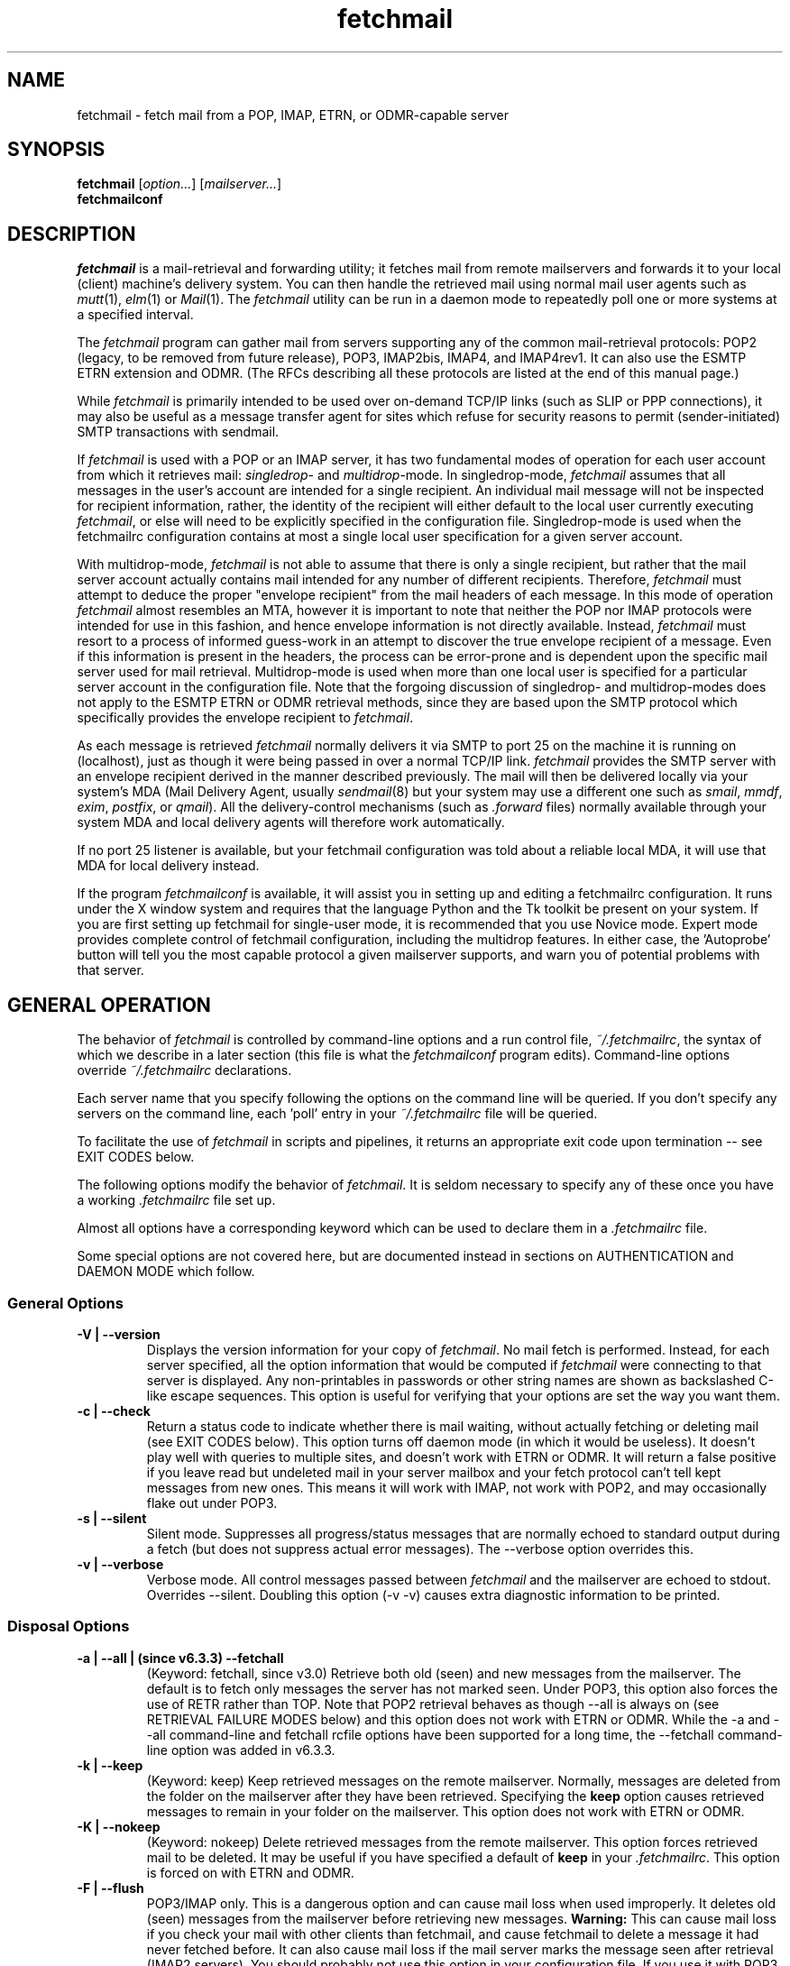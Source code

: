 '\" t
.\" ** The above line should force tbl to be used as a preprocessor **
.\"
.\" Manual page in man(7) format with tbl(1) macros for fetchmail
.\"
.\" For license terms, see the file COPYING in this directory.
.\"
.TH fetchmail 1 "fetchmail 6.3.5" "fetchmail" "fetchmail reference manual"
.SH NAME
fetchmail \- fetch mail from a POP, IMAP, ETRN, or ODMR-capable server

.SH SYNOPSIS
\fBfetchmail\fR [\fIoption...\fR] [\fImailserver...\fR]
.br
\fBfetchmailconf\fR

.SH DESCRIPTION
.I fetchmail
is a mail-retrieval and forwarding utility; it fetches mail from
remote mailservers and forwards it to your local (client) machine's
delivery system.  You can then handle the retrieved mail using normal
mail user agents such as \fImutt\fR(1), \fIelm\fR(1) or \fIMail\fR(1).
The \fIfetchmail\fR utility can be run in a daemon mode to repeatedly
poll one or more systems at a specified interval.
.PP
The
.I fetchmail
program can gather mail from servers supporting any of the common
mail-retrieval protocols: POP2 (legacy, to be removed from future
release), POP3, IMAP2bis, IMAP4, and IMAP4rev1.
It can also use the ESMTP ETRN extension and ODMR.  (The RFCs describing all
these protocols are listed at the end of this manual page.)
.PP
While
.I fetchmail
is primarily intended to be used over on-demand TCP/IP links (such as
SLIP or PPP connections), it may also be useful as a message transfer
agent for sites which refuse for security reasons to permit
(sender-initiated) SMTP transactions with sendmail.
.PP
If
.I fetchmail
is used with a POP or an IMAP server, it has two fundamental modes of
operation for each user account from which it retrieves mail:
\fIsingledrop\fR- and \fImultidrop\fR-mode.  In singledrop-mode,
.I fetchmail
assumes that all messages in the user's account are intended for a single
recipient.  An individual mail message will not be inspected for recipient
information, rather, the identity of the recipient will either default to
the local user currently executing \fIfetchmail\fR,
or else will need to be explicitly specified in the configuration file.
Singledrop-mode is used when the fetchmailrc configuration contains at
most a single local user specification for a given server account.
.PP
With multidrop-mode,
.I fetchmail
is not able to assume that there is only a single recipient, but rather
that the mail server account actually contains mail intended for any
number of different recipients.  Therefore,
.I fetchmail
must attempt to deduce the proper "envelope recipient" from the mail
headers of each message.  In this mode of operation
.I fetchmail
almost resembles an MTA, however it is important to note that neither
the POP nor IMAP protocols were intended for use in this fashion, and
hence envelope information is not directly available.  Instead,
.I fetchmail
must resort to a process of informed guess-work in an attempt to
discover the true envelope recipient of a message.  Even if this
information is present in the headers, the process can
be error-prone and is dependent upon the specific mail server used
for mail retrieval.  Multidrop-mode is used when more than one local
user is specified for a particular server account in the configuration
file.  Note that the forgoing discussion of singledrop- and
multidrop-modes does not apply to the ESMTP ETRN or ODMR retrieval
methods, since they are based upon the SMTP protocol which
specifically provides the envelope recipient to \fIfetchmail\fR.
.PP
As each message is retrieved \fIfetchmail\fR normally delivers it via SMTP to
port 25 on the machine it is running on (localhost), just as though it
were being passed in over a normal TCP/IP link.  \fIfetchmail\fR provides
the SMTP server with an envelope recipient derived in the manner described
previously.  The mail will then be
delivered locally via your system's MDA (Mail Delivery Agent, usually
\fIsendmail\fR(8) but your system may use a different one such
as \fIsmail\fR, \fImmdf\fR, \fIexim\fR, \fIpostfix\fR, or \fIqmail\fR).  All the
delivery-control mechanisms (such as \fI.forward\fR files) normally
available through your system MDA and local delivery agents will
therefore work automatically.
.PP
If no port 25 listener is available, but your fetchmail configuration
was told about a reliable local MDA, it will use that MDA for local
delivery instead.
.PP
If the program
.I fetchmailconf
is available, it will assist you in setting up and editing a
fetchmailrc configuration.  It runs under the X window system and
requires that the language Python and the Tk toolkit be present on your
system.  If you are first setting up fetchmail for single-user mode, it
is recommended that you use Novice mode.  Expert mode provides complete
control of fetchmail configuration, including the multidrop features.
In either case, the 'Autoprobe' button will tell you the most capable
protocol a given mailserver supports, and warn you of potential problems
with that server.

.SH GENERAL OPERATION
The behavior of
.I fetchmail
is controlled by command-line options and a run control file,
.IR ~/.fetchmailrc\fR ,
the syntax of which we describe in a later section (this file is what
the \fIfetchmailconf\fR program edits).  Command-line options override
.I ~/.fetchmailrc
declarations.
.PP
Each server name that you specify following the options on the
command line will be queried.  If you don't specify any servers
on the command line, each 'poll' entry in your
.I ~/.fetchmailrc
file will be queried.
.PP
To facilitate the use of
.I fetchmail
in scripts and pipelines, it returns an appropriate exit code upon
termination -- see EXIT CODES below.
.PP
The following options modify the behavior of \fIfetchmail\fR.  It is
seldom necessary to specify any of these once you have a
working \fI.fetchmailrc\fR file set up.
.PP
Almost all options have a corresponding keyword which can be used to
declare them in a
.I .fetchmailrc
file.
.PP
Some special options are not covered here, but are documented instead
in sections on AUTHENTICATION and DAEMON MODE which follow.
.SS General Options
.TP
.B \-V | \-\-version
Displays the version information for your copy of
.IR fetchmail .
No mail fetch is performed.
Instead, for each server specified, all the option information
that would be computed if
.I fetchmail
were connecting to that server is displayed.  Any non-printables in
passwords or other string names are shown as backslashed C-like
escape sequences.  This option is useful for verifying that your
options are set the way you want them.
.TP
.B \-c | \-\-check
Return a status code to indicate whether there is mail waiting,
without actually fetching or deleting mail (see EXIT CODES below).
This option turns off daemon mode (in which it would be useless).  It
doesn't play well with queries to multiple sites, and doesn't work
with ETRN or ODMR.  It will return a false positive if you leave read but
undeleted mail in your server mailbox and your fetch protocol can't
tell kept messages from new ones.  This means it will work with IMAP,
not work with POP2, and may occasionally flake out under POP3.
.TP
.B \-s | \-\-silent
Silent mode.  Suppresses all progress/status messages that are
normally echoed to standard output during a fetch (but does not
suppress actual error messages).  The \-\-verbose option overrides this.
.TP
.B \-v | \-\-verbose
Verbose mode.  All control messages passed between
.I fetchmail
and the mailserver are echoed to stdout.  Overrides \-\-silent.
Doubling this option (\-v \-v) causes extra diagnostic information
to be printed.
.SS Disposal Options
.TP
.B \-a | \-\-all | (since v6.3.3) \-\-fetchall
(Keyword: fetchall, since v3.0)
Retrieve both old (seen) and new messages from the mailserver.  The
default is to fetch only messages the server has not marked seen.
Under POP3, this option also forces the use of RETR rather than TOP.
Note that POP2 retrieval behaves as though \-\-all is always on (see
RETRIEVAL FAILURE MODES below) and this option does not work with ETRN
or ODMR.  While the \-a and \-\-all command-line and fetchall rcfile
options have been supported for a long time, the \-\-fetchall
command-line option was added in v6.3.3.
.TP
.B \-k | \-\-keep
(Keyword: keep)
Keep retrieved messages on the remote mailserver.  Normally, messages
are deleted from the folder on the mailserver after they have been retrieved.
Specifying the
.B keep
option causes retrieved messages to remain in your folder on the
mailserver.  This option does not work with ETRN or ODMR.
.TP
.B \-K | \-\-nokeep
(Keyword: nokeep)
Delete retrieved messages from the remote mailserver.  This
option forces retrieved mail to be deleted.  It may be useful if
you have specified a default of \fBkeep\fR in your
\&\fI.fetchmailrc\fR.  This option is forced on with ETRN and ODMR.
.TP
.B \-F | \-\-flush
POP3/IMAP only.  This is a dangerous option and can cause mail loss when
used improperly. It deletes old (seen) messages from the mailserver
before retrieving new messages.  \fBWarning:\fR This can cause mail loss if
you check your mail with other clients than fetchmail, and cause
fetchmail to delete a message it had never fetched before.  It can also
cause mail loss if the mail server marks the message seen after
retrieval (IMAP2 servers). You should probably not use this option in your
configuration file. If you use it with POP3, you must use the 'uidl'
option. What you probably want is the default setting: if you don't
specify '\-k', then fetchmail will automatically delete messages after
successful delivery.
.TP
.B \-\-limitflush
POP3/IMAP only, since version 6.3.0.  Delete oversized messages from the
mailserver before retrieving new messages. The size limit should be
separately specified with the \-\-limit option.  This option does not
work with ETRN or ODMR.
.SS Protocol and Query Options
.TP
.B \-p <proto> | \-\-proto <proto> | \-\-protocol <proto>
(Keyword: proto[col])
Specify the protocol to use when communicating with the remote
mailserver.  If no protocol is specified, the default is AUTO.
.I proto
may be one of the following:
.RS
.IP AUTO
Tries IMAP, POP3, and POP2 (skipping any of these for which support
has not been compiled in).
.IP POP2
Post Office Protocol 2 (legacy, to be removed from future release)
.IP POP3
Post Office Protocol 3
.IP APOP
Use POP3 with old-fashioned MD5-challenge authentication.
.IP RPOP
Use POP3 with RPOP authentication.
.IP KPOP
Use POP3 with Kerberos V4 authentication on port 1109.
.IP SDPS
Use POP3 with Demon Internet's SDPS extensions.
.IP IMAP
IMAP2bis, IMAP4, or IMAP4rev1 (\fIfetchmail\fR automatically detects their capabilities).
.IP ETRN
Use the ESMTP ETRN option.
.IP ODMR
Use the the On-Demand Mail Relay ESMTP profile.
.RE
.P
All these alternatives work in basically the same way (communicating
with standard server daemons to fetch mail already delivered to a
mailbox on the server) except ETRN and ODMR.  The ETRN mode
allows you to ask a compliant ESMTP server (such as BSD sendmail at
release 8.8.0 or higher) to immediately open a sender-SMTP connection
to your client machine and begin forwarding any items addressed to
your client machine in the server's queue of undelivered mail.   The
ODMR mode requires an ODMR-capable server and works similarly to
ETRN, except that it does not require the client machine to have
a static DNS.
.TP
.B \-U | \-\-uidl
(Keyword: uidl)
Force UIDL use (effective only with POP3).  Force client-side tracking
of 'newness' of messages (UIDL stands for "unique ID listing" and is
described in RFC1939).  Use with 'keep' to use a mailbox as a baby
news drop for a group of users. The fact that seen messages are skipped
is logged, unless error logging is done through syslog while running in
daemon mode.  Note that fetchmail may automatically enable this option
depending on upstream server capabilities.  Note also that this option
may be removed and forced enabled in a future fetchmail version. See
also: \-\-idfile.
.TP
.B \-\-idle (since 6.3.3)
(Keyword: idle, since before 6.0.0)
Enable IDLE use (effective only with IMAP). Note that this works with
only one folder at a given time.  While the idle rcfile keyword had been
supported for a long time, the \-\-idle command-line option was added in
version 6.3.3. IDLE use means that fetchmail tells the IMAP server to
send notice of new messages, so they can be retrieved sooner than would
be possible with regular polls.
.TP
.B \-P <portnumber> | \-\-service <servicename>
(Keyword: service) Since version 6.3.0.
The service option permits you to specify a service name to connect to.
You can specify a decimal port number here, if your services database
lacks the required service-port assignments. See the FAQ item R12 and
the \-\-ssl documentation for details. This replaces the older \-\-port
option.
.TP
.B \-\-port <portnumber>
(Keyword: port)
Obsolete version of \-\-service that does not take service names.
.B Note:
this option may be removed from a future version.
.TP
.B \-\-principal <principal>
(Keyword: principal)
The principal option permits you to specify a service principal for
mutual authentication.  This is applicable to POP3 or IMAP with Kerberos
authentication.
.TP
.B \-t <seconds> | \-\-timeout <seconds>
(Keyword: timeout)
The timeout option allows you to set a server-nonresponse
timeout in seconds.  If a mailserver does not send a greeting message
or respond to commands for the given number of seconds,
\fIfetchmail\fR will hang up on it.  Without such a timeout
\fIfetchmail\fR might hang up indefinitely trying to fetch mail from a
down host.  This would be particularly annoying for a \fIfetchmail\fR
running in background.  There is a default timeout which fetchmail\~\-V
will report.  If a given connection receives too many timeouts in
succession, fetchmail will consider it wedged and stop retrying,
the calling user will be notified by email if this happens.
.TP
.B \-\-plugin <command>
(Keyword: plugin) The plugin option allows you to use an external
program to establish the TCP connection.  This is useful if you want
to use socks, SSL, ssh, or need some special firewalling setup.  The
program will be looked up in $PATH and can optionally be passed the
hostname and port as arguments using "%h" and "%p" respectively (note
that the interpolation logic is rather primitive, and these token must
be bounded by whitespace or beginning of string or end of string).
Fetchmail will write to the plugin's stdin and read from the plugin's
stdout.
.TP
.B \-\-plugout <command>
(Keyword: plugout)
Identical to the plugin option above, but this one is used for the SMTP
connections (which will probably not need it, so it has been separated
from plugin).
.TP
.B \-r <name> | \-\-folder <name>
(Keyword: folder[s])
Causes a specified non-default mail folder on the mailserver (or
comma-separated list of folders) to be retrieved.  The syntax of the
folder name is server-dependent.  This option is not available under
POP3, ETRN, or ODMR.
.TP
.B \-\-tracepolls
(Keyword: tracepolls)
Tell fetchmail to poll trace information in the form 'polling %s
account %s' and 'folder %s' to the Received line it generates,
where the %s parts are replaced by the user's remote name, the poll
label, and the folder (mailbox) where available (the Received header
also normally includes the server's true name).  This can be used to
facilitate mail filtering based on the account it is being received
from. The folder information is written only since version 6.3.4.
.TP
.B \-\-ssl
(Keyword: ssl)
Causes the connection to the mail server to be encrypted via SSL.  Connect
to the server using the specified base protocol over a connection secured
by SSL.  SSL support must be present at the server.
.sp
Note that fetchmail may still try to negotiate TLS even if this option
is not given. You can use the \-\-sslproto option to defeat this
behavior or tell fetchmail to negotiate a particular SSL protocol.
.sp
If no port is specified, the connection is attempted to the well known
port of the SSL version of the base protocol.  This is generally a
different port than the port used by the base protocol.  For IMAP, this
is port 143 for the clear protocol and port 993 for the SSL secured
protocol, for POP3, it is port 110 for the clear text and port 995 for
the encrypted variant.
.sp
If your system lacks the corresponding entries from /etc/services, see
the \-\-service option and specify the numeric port number as given in
the previous paragraph (unless your ISP had directed you to different
ports, which is uncommon however).
.TP
.B \-\-sslcert <name>
(Keyword: sslcert)
Specifies the file name of the client side public SSL certificate.  Some
SSL encrypted servers may require client side keys and certificates for
authentication.  In most cases, this is optional.  This specifies
the location of the public key certificate to be presented to the server
at the time the SSL session is established.  It is not required (but may
be provided) if the server does not require it.  Some servers may
require it, some servers may request it but not require it, and some
servers may not request it at all.  It may be the same file
as the private key (combined key and certificate file) but this is not
recommended.
.TP
.B \-\-sslkey <name>
(Keyword: sslkey)
Specifies the file name of the client side private SSL key.  Some SSL
encrypted servers may require client side keys and certificates for
authentication.  In most cases, this is optional.  This specifies
the location of the private key used to sign transactions with the server
at the time the SSL session is established.  It is not required (but may
be provided) if the server does not require it.  Some servers may
require it, some servers may request it but not require it, and some
servers may not request it at all.  It may be the same file
as the public key (combined key and certificate file) but this is not
recommended.  If a password is required to unlock the key, it will be
prompted for at the time just prior to establishing the session to the
server.  This can cause some complications in daemon mode.
.TP
.B \-\-sslproto <name>
(Keyword: sslproto)
Forces an SSL protocol. Possible values are '\fBssl2\fR',
\&'\fBssl3\fR', '\fBssl23\fR', and '\fBtls1\fR'. Try this if the default
handshake does not work for your server. To defeat automatic TLSv1
negotiation when the server advertises STARTTLS or STLS, use \fB''\fR or
\&'\fBssl23\fR'. The default is to try appropriate protocols depending
on context.
.TP
.B \-\-sslcertck
(Keyword: sslcertck)
Causes fetchmail to strictly check the server certificate against a set of
local trusted certificates (see the \fBsslcertpath\fR option). If the server
certificate is not signed by one of the trusted ones (directly or indirectly),
the SSL connection will fail, regardless of the \fBsslfingerprint\fR
option. This checking should prevent man-in-the-middle attacks against
the SSL connection. Note that CRLs are seemingly not currently supported
by OpenSSL in certificate verification! Your system clock should be
reasonably accurate when using this option.
.IP
Note that this optional behavior may become default behavior in future
fetchmail versions.
.TP
.B \-\-sslcertpath <directory>
(Keyword: sslcertpath)
Sets the directory fetchmail uses to look up local certificates. The default
is your OpenSSL default one. The directory must be hashed as OpenSSL expects
it - every time you add or modify a certificate in the directory, you need
to use the \fBc_rehash\fR tool (which comes with OpenSSL in the tools/
subdirectory).
.TP
.B \-\-sslfingerprint <fingerprint>
(Keyword: sslfingerprint)
Specify the fingerprint of the server key (an MD5 hash of the key) in
hexadecimal notation with colons separating groups of two digits. The letter
hex digits must be in upper case. This is the default format OpenSSL uses,
and the one fetchmail uses to report the fingerprint when an SSL connection
is established. When this is specified, fetchmail will compare the server key
fingerprint with the given one, and the connection will fail if they do not
match regardless of the \fBsslcertck\fR setting.
This can be used to prevent man-in-the-middle attacks, but the finger
print from the server needs to be obtained or verified over a secure
channel, and certainly not over the same Internet connection that
fetchmail would use.
.IP
Using this option will prevent printing certificate verification errors
as long as \-\-sslcertck is unset.
.IP
To obtain the fingerprint of a certificate stored in the file cert.pem,
try:
.sp
.nf
	openssl x509 \-in cert.pem \-noout \-md5 \-fingerprint
.fi
.sp
For details, see
.BR x509 (1ssl).
.SS Delivery Control Options
.TP
.B \-S <hosts> | \-\-smtphost <hosts>
(Keyword: smtp[host])
Specify a hunt list of hosts to forward mail to (one or more
hostnames, comma-separated). Hosts are tried in list order; the first
one that is up becomes the forwarding target for the current run.  If
this option is not specified, 'localhost' is used as the default.
Each hostname may have a port number following the host name.  The
port number is separated from the host name by a slash; the default
port is "smtp".  If you specify an absolute path name (beginning with
a /), it will be interpreted as the name of a UNIX socket accepting
LMTP connections (such as is supported by the Cyrus IMAP daemon)
Example:
.sp
.nf
	\-\-smtphost server1,server2/2525,server3,/var/imap/socket/lmtp
.fi
.sp
This option can be used with ODMR, and will make fetchmail a relay
between the ODMR server and SMTP or LMTP receiver.
.TP
.B \-\-fetchdomains <hosts>
(Keyword: fetchdomains)
In ETRN or ODMR mode, this option specifies the list of domains the
server should ship mail for once the connection is turned around.  The
default is the FQDN of the machine running
.IR fetchmail .
.TP
.B \-D <domain> | \-\-smtpaddress <domain>
(Keyword: smtpaddress) Specify the domain to be appended to addresses
in RCPT TO lines shipped to SMTP. When this is not specified, the name
of the SMTP server (as specified by \-\-smtphost) is used for SMTP/LMTP
and 'localhost' is used for UNIX socket/BSMTP.
.TP
.B \-\-smtpname <user@domain>
(Keyword: smtpname)
Specify the domain and user to be put in RCPT TO lines shipped to SMTP.
The default user is the current local user.
.TP
.B \-Z <nnn> | \-\-antispam <nnn[, nnn]...>
(Keyword: antispam)
Specifies the list of numeric SMTP errors that are to be interpreted
as a spam-block response from the listener.  A value of \-1 disables
this option.  For the command-line option, the list values should
be comma-separated.
.TP
.B \-m <command> | \-\-mda <command>
(Keyword: mda) You can force mail to be passed to an MDA directly
(rather than forwarded to port 25) with the \-\-mda or \-m option.  To
avoid losing mail, use this option only with MDAs like maildrop or
MTAs like sendmail that return a nonzero status on disk-full and other
resource-exhaustion errors; the nonzero status tells fetchmail that
delivery failed and prevents the message from being deleted off the
server.  If \fIfetchmail\fR is running as root, it sets its user id to
that of the target user while delivering mail through an MDA.  Some
possible MDAs are "/usr/sbin/sendmail \-i \-f %F \-\- %T" (\fBNote:\fR
some several older or vendor sendmail versions mistake \-\- for an
address, rather than an indicator to mark the end of the option arguments),
"/usr/bin/deliver" and "/usr/bin/maildrop \-d %T".  Local delivery
addresses will be inserted into the MDA command wherever you place a
%T; the mail message's From address will be inserted where you place
an %F. \fBDO NOT ENCLOSE THE %F OR %T STRING IN SINGLE QUOTES!\fR For
both %T and %F, fetchmail encloses the addresses in single quotes ('),
after removing any single quotes they may contain, before the MDA
command is passed to the shell.  Do \fINOT\fR use an MDA invocation
like "sendmail \-i \-t" that dispatches on the contents of To/Cc/Bcc, it
will create mail loops and bring the just wrath of many postmasters
down upon your head.  Also, do \fInot\fR try to combine multidrop
mode with an MDA such as maildrop or procmail that can only accept one
address; you will lose mail.

A word of warning: the well-known
.BR procmail (1)
package is very hard to configure properly, it has a very nasty "fall
through to the next rule" behavior on delivery errors (even temporary
ones, such as out of disk space if another user's mail daemon copies the
mailbox around to purge old messages), so your mail will end up in the
wrong mailbox sooner or later. The proper procmail configuration is
outside the scope of this document though. Using
.BR maildrop (1)
is usually much easier, and many users find the filter syntax used by
maildrop easier to understand.

.TP
.B \-\-lmtp
(Keyword: lmtp)
Cause delivery via LMTP (Local Mail Transfer Protocol).  A service
host and port \fBmust\fR be explicitly specified on each host in the
smtphost hunt list (see above) if this option is selected; the default
port 25 will (in accordance with RFC 2033) not be accepted.
.TP
.B \-\-bsmtp <filename>
(keyword: bsmtp)
Append fetched mail to a BSMTP file.  This simply contains the SMTP
commands that would normally be generated by fetchmail when passing
mail to an SMTP listener daemon.  An argument of '\-' causes the mail
to be written to standard output.  Note that fetchmail's
reconstruction of MAIL FROM and RCPT TO lines is not guaranteed
correct; the caveats discussed under THE USE AND ABUSE OF MULTIDROP
MAILBOXES below apply.
.SS Resource Limit Control Options
.TP
.B \-l <maxbytes> | \-\-limit <maxbytes>
(Keyword: limit) Takes a maximum octet size argument.  Messages larger
than this size will not be fetched and will be left on the server (in
foreground sessions, the progress messages will note that they are
"oversized").  If the fetch protocol permits (in particular, under
IMAP or POP3 without the fetchall option) the message will not be
marked seen.
.sp
An explicit \-\-limit of 0 overrides any limits set in your
run control file. This option is intended for those needing to
strictly control fetch time due to expensive and variable phone rates.
.sp
Combined with \-\-limitflush, it can be used to delete oversized
messages waiting on a server.  In daemon mode, oversize notifications
are mailed to the calling user (see the \-\-warnings option). This
option does not work with ETRN or ODMR.
.TP
.B \-w <interval> | \-\-warnings <interval>
(Keyword: warnings)
Takes an interval in seconds.  When you call
.I fetchmail
with a 'limit' option in daemon mode, this controls the interval at
which warnings about oversized messages are mailed to the calling user
(or the user specified by the 'postmaster' option).  One such
notification is always mailed at the end of the the first poll that
the oversized message is detected.  Thereafter, re-notification is
suppressed until after the warning interval elapses (it will take
place at the end of the first following poll).
.TP
.B \-b <count> | \-\-batchlimit <count>
(Keyword: batchlimit)
Specify the maximum number of messages that will be shipped to an SMTP
listener before the connection is deliberately torn down and rebuilt
(defaults to 0, meaning no limit).  An explicit \-\-batchlimit of 0
overrides any limits set in your run control file.  While
\fBsendmail\fR(8) normally initiates delivery of a message immediately
after receiving the message terminator, some SMTP listeners are not so
prompt.  MTAs like \fIsmail\fR(8) may wait till the
delivery socket is shut down to deliver.  This may produce annoying
delays when \fIfetchmail\fR is processing very large batches.  Setting
the batch limit to some nonzero size will prevent these delays.  This
option does not work with ETRN or ODMR.
.TP
.B \-B <number> | \-\-fetchlimit <number>
(Keyword: fetchlimit)
Limit the number of messages accepted from a given server in a single
poll.  By default there is no limit. An explicit \-\-fetchlimit of 0
overrides any limits set in your run control file.
This option does not work with ETRN or ODMR.
.TP
.B \-\-fetchsizelimit <number>
(Keyword: fetchsizelimit)
Limit the number of sizes of messages accepted from a given server in
a single transaction.  This option is useful in reducing the delay in
downloading the first mail when there are too many mails in the
mailbox.  By default, the limit is 100.  If set to 0, sizes of all
messages are downloaded at the start.
This option does not work with ETRN or ODMR.  For POP3, the only valid
non-zero value is 1.
.TP
.B \-\-fastuidl <number>
(Keyword: fastuidl)
Do a binary instead of linear search for the first unseen UID. Binary
search avoids downloading the UIDs of all mails. This saves time
(especially in daemon mode) where downloading the same set of UIDs in
each poll is a waste of bandwidth. The number 'n' indicates how rarely
a linear search should be done. In daemon mode, linear search is used
once followed by binary searches in 'n-1' polls if 'n' is greater than
1; binary search is always used if 'n' is 1; linear search is always
used if 'n' is 0. In non-daemon mode, binary search is used if 'n' is
1; otherwise linear search is used. The default value of 'n' is 4.
This option works with POP3 only.
.TP
.B \-e <count> | \-\-expunge <count>
(keyword: expunge)
Arrange for deletions to be made final after a given number of
messages.  Under POP2 or POP3, fetchmail cannot make deletions final
without sending QUIT and ending the session -- with this option on,
fetchmail will break a long mail retrieval session into multiple
sub-sessions, sending QUIT after each sub-session. This is a good
defense against line drops on POP3 servers that do not do the
equivalent of a QUIT on hangup.  Under IMAP,
.I fetchmail
normally issues an EXPUNGE command after each deletion in order to
force the deletion to be done immediately.  This is safest when your
connection to the server is flaky and expensive, as it avoids
resending duplicate mail after a line hit.  However, on large
mailboxes the overhead of re-indexing after every message can slam the
server pretty hard, so if your connection is reliable it is good to do
expunges less frequently.  Also note that some servers enforce a delay
of a few seconds after each quit, so fetchmail may not be able to get
back in immediately after an expunge -- you may see "lock busy" errors
if this happens. If you specify this option to an integer N,
it tells
.I fetchmail
to only issue expunges on every Nth delete.  An argument of zero
suppresses expunges entirely (so no expunges at all will be done until
the end of run).  This option does not work with ETRN or ODMR.
.SS Authentication Options
.TP
.B \-u <name> | \-\-user <name> | \-\-username <name>
(Keyword: user[name])
Specifies the user identification to be used when logging in to the mailserver.
The appropriate user identification is both server and user-dependent.
The default is your login name on the client machine that is running
.IR fetchmail .
See USER AUTHENTICATION below for a complete description.
.TP
.B \-I <specification> | \-\-interface <specification>
(Keyword: interface)
Require that a specific interface device be up and have a specific local
or remote IPv4 (IPv6 is not supported by this option yet) address (or
range) before polling.  Frequently \fIfetchmail\fP
is used over a transient point-to-point TCP/IP link established directly
to a mailserver via SLIP or PPP.  That is a relatively secure channel.
But when other TCP/IP routes to the mailserver exist (e.g. when the link
is connected to an alternate ISP), your username and password may be
vulnerable to snooping (especially when daemon mode automatically polls
for mail, shipping a clear password over the net at predictable
intervals).  The \-\-interface option may be used to prevent this.  When
the specified link is not up or is not connected to a matching IP
address, polling will be skipped.  The format is:
.sp
.nf
	interface/iii.iii.iii.iii[/mmm.mmm.mmm.mmm]
.fi
.sp
The field before the first slash is the interface name (i.e. sl0, ppp0
etc.).  The field before the second slash is the acceptable IP address.
The field after the second slash is a mask which specifies a range of
IP addresses to accept.  If no mask is present 255.255.255.255 is
assumed (i.e. an exact match).  This option is currently only supported
under Linux and FreeBSD. Please see the
.B monitor
section for below for FreeBSD specific information.
.sp
Note that this option may be removed from a future fetchmail version.
.TP
.B \-M <interface> | \-\-monitor <interface>
(Keyword: monitor)
Daemon mode can cause transient links which are automatically taken down
after a period of inactivity (e.g. PPP links) to remain up
indefinitely.  This option identifies a system TCP/IP interface to be
monitored for activity.  After each poll interval, if the link is up but
no other activity has occurred on the link, then the poll will be
skipped.  However, when fetchmail is woken up by a signal, the
monitor check is skipped and the poll goes through unconditionally.
This option is currently only supported under Linux and FreeBSD.
For the
.B monitor
and
.B interface
options to work for non root users under FreeBSD, the fetchmail binary
must be installed SGID kmem. This would be a security hole, but
fetchmail runs with the effective GID set to that of the kmem group
.I only
when interface data is being collected.
.sp
Note that this option may be removed from a future fetchmail version.
.TP
.B \-\-auth <type>
(Keyword: auth[enticate])
This option permits you to specify an authentication type (see USER
AUTHENTICATION below for details).  The possible values are \fBany\fR,
\&\fBpassword\fR, \fBkerberos_v5\fR, \fBkerberos\fR (or, for
excruciating exactness, \fBkerberos_v4\fR), \fBgssapi\fR,
\fBcram\-md5\fR, \fBotp\fR, \fBntlm\fR, \fBmsn\fR (only for POP3) and
\fBssh\fR.  When \fBany\fR (the default) is specified, fetchmail tries
first methods that don't require a password (GSSAPI, KERBEROS\ IV,
KERBEROS\ 5); then it looks for methods that mask your password
(CRAM-MD5, X\-OTP - note that NTLM and MSN are not autoprobed for POP3
and MSN is only supported for POP3); and only if the server doesn't
support any of those will it ship your password en clair.  Other values
may be used to force various authentication methods
(\fBssh\fR suppresses authentication and is thus good for IMAP PREAUTH).
Any value other than \fBpassword\fR, \fBcram\-md5\fR, \fBntlm\fR,
\&\fBmsn\fR or \fBotp\fR suppresses fetchmail's normal inquiry for a
password.  Specify \fBssh\fR when you are using an end-to-end secure
connection such as an ssh tunnel; specify \fBgssapi\fR or
\&\fBkerberos_v4\fR if you are using a protocol variant that employs
GSSAPI or K4.  Choosing KPOP protocol automatically selects Kerberos
authentication.  This option does not work with ETRN.
.SS Miscellaneous Options
.TP
.B \-f <pathname> | \-\-fetchmailrc <pathname>
Specify a non-default name for the
.I ~/.fetchmailrc
run control file.  The pathname argument must be either "-" (a single
dash, meaning to read the configuration from standard input) or a
filename.  Unless the \-\-version option is also on, a named file
argument must have permissions no more open than 0600 (u=rw,g=,o=) or
else be /dev/null.
.TP
.B \-i <pathname> | \-\-idfile <pathname>
(Keyword: idfile)
Specify an alternate name for the .fetchids file used to save POP3
UIDs. NOTE: since fetchmail 6.3.0, write access to the directory
containing the idfile is required, as fetchmail writes a temporary file
and renames it into the place of the real idfile only if the temporary
file has been written successfully. This avoids the truncation of
idfiles when running out of disk space.
.TP
.B \--pidfile <pathname>
(Keyword: pidfile; since fetchmail v6.3.4)
Override the default location of the PID file. Default: see
"ENVIRONMENT" below.
.TP
.B \-n | \-\-norewrite
(Keyword: no rewrite)
Normally,
.I fetchmail
edits RFC-822 address headers (To, From, Cc, Bcc, and Reply\-To) in
fetched mail so that any mail IDs local to the server are expanded to
full addresses (@ and the mailserver hostname are appended).  This enables
replies on the client to get addressed correctly (otherwise your
mailer might think they should be addressed to local users on the
client machine!).  This option disables the rewrite.  (This option is
provided to pacify people who are paranoid about having an MTA edit
mail headers and want to know they can prevent it, but it is generally
not a good idea to actually turn off rewrite.)
When using ETRN or ODMR, the rewrite option is ineffective.
.TP
.B \-E <line> | \-\-envelope <line>
(Keyword: envelope; Multidrop only)
.br
In the configuration file, an enhanced syntax is used:
.br
.B envelope [<count>] <line>
.sp
This option changes the header
.I fetchmail
assumes will carry a copy of the mail's envelope address.  Normally
this is 'X\-Envelope\-To', but as this header is not standard, practice
varies. See the discussion of multidrop address handling below.  As a
special case, 'envelope "Received"' enables parsing of sendmail-style
Received lines.  This is the default, and it should not be necessary
unless you have globally disabled Received parsing with 'no envelope'
in the \fI.fetchmailrc\fR file.
.sp
The optional count argument (only available in the configuration file)
determines how many header lines of this kind are skipped. A count of 1
means: skip the first, take the second. A count of 2 means: skip the
first and second, take the third, and so on.
.TP
.B \-Q <prefix> | \-\-qvirtual <prefix>
(Keyword: qvirtual; Multidrop only)
The string prefix assigned to this option will be removed from the user
name found in the header specified with the \fIenvelope\fR option
(\fIbefore\fR doing multidrop name mapping or localdomain checking,
if either is applicable). This option is useful if you are using
.I fetchmail
to collect the mail for an entire domain and your ISP (or your mail
redirection provider) is using qmail.
One of the basic features of qmail is the
.sp
\&'Delivered\-To:'
.sp
message header.  Whenever qmail delivers a message to a local mailbox
it puts the username and hostname of the envelope recipient on this
line.  The major reason for this is to prevent mail loops.  To set up
qmail to batch mail for a disconnected site the ISP-mailhost will have
normally put that site in its 'Virtualhosts' control file so it will
add a prefix to all mail addresses for this site. This results in mail
.\" The \&@\& tries to stop HTML converters from making a mailto URL here.
sent to 'username\&@\&userhost.userdom.dom.com' having a
\&'Delivered\-To:' line of the form:
.sp
Delivered\-To: mbox\-userstr\-username\&@\&userhost.example.com
.sp
The ISP can make the 'mbox\-userstr\-' prefix anything they choose
but a string matching the user host name is likely.
By using the option 'envelope Delivered\-To:' you can make fetchmail reliably
identify the original envelope recipient, but you have to strip the
\&'mbox\-userstr\-' prefix to deliver to the correct user.
This is what this option is for.
.TP
.B \-\-configdump
Parse the
.I ~/.fetchmailrc
file, interpret any command-line options specified, and dump a
configuration report to standard output.  The configuration report is
a data structure assignment in the language Python.  This option
is meant to be used with an interactive
.I ~/.fetchmailrc
editor like
.IR fetchmailconf ,
written in Python.
.SS Removed Options
.TP
.B \-T | \-\-netsec
Removed before version 6.3.0, the required underlying inet6_apps library
had been discontinued and is no longer available.

.SH USER AUTHENTICATION AND ENCRYPTION
All modes except ETRN require authentication of the client to the server.
Normal user authentication in
.I fetchmail
is very much like the authentication mechanism of
.IR ftp (1).
The correct user-id and password depend upon the underlying security
system at the mailserver.
.PP
If the mailserver is a Unix machine on which you have an ordinary user
account, your regular login name and password are used with
.IR fetchmail .
If you use the same login name on both the server and the client machines,
you needn't worry about specifying a user-id with the
.B \-u
option -- the default behavior is to use your login name on the
client machine as the user-id on the server machine.  If you use a
different login name on the server machine, specify that login name
with the
.B \-u
option.  e.g. if your login name is 'jsmith' on a machine named 'mailgrunt',
you would start
.I fetchmail
as follows:
.IP
fetchmail \-u jsmith mailgrunt
.PP
The default behavior of
.I fetchmail
is to prompt you for your mailserver password before the connection is
established.  This is the safest way to use
.I fetchmail
and ensures that your password will not be compromised.  You may also specify
your password in your
.I ~/.fetchmailrc
file.  This is convenient when using
.I fetchmail
in daemon mode or with scripts.
.SS Using netrc files
.PP
If you do not specify a password, and
.I fetchmail
cannot extract one from your
.I ~/.fetchmailrc
file, it will look for a
.I ~/.netrc
file in your home directory before requesting one interactively; if an
entry matching the mailserver is found in that file, the password will
be used.  Fetchmail first looks for a match on poll name; if it finds none,
it checks for a match on via name.  See the
.IR ftp (1)
man page for details of the syntax of the
.I ~/.netrc
file.  To show a practical example, a .netrc might look like
this:
.IP
.nf
machine hermes.example.org
login joe
password topsecret
.fi
.PP
You can repeat this block with different user information if you need to
provide more than one password.
.PP
This feature may allow you to avoid duplicating password
information in more than one file.
.PP
On mailservers that do not provide ordinary user accounts, your user-id and
password are usually assigned by the server administrator when you apply for
a mailbox on the server.  Contact your server administrator if you don't know
the correct user-id and password for your mailbox account.
.SH POP3 VARIANTS
.PP
Early versions of POP3 (RFC1081, RFC1225) supported a crude form of
independent authentication using the
.I rhosts
file on the mailserver side.  Under this RPOP variant, a fixed
per-user ID equivalent to a password was sent in clear over a link to
a reserved port, with the command RPOP rather than PASS to alert the
server that it should do special checking.  RPOP is supported
by
.I fetchmail
(you can specify 'protocol RPOP' to have the program send 'RPOP'
rather than 'PASS') but its use is strongly discouraged, and support
will be removed from a future fetchmail version.  This
facility was vulnerable to spoofing and was withdrawn in RFC1460.
.PP
RFC1460 introduced APOP authentication.  In this variant of POP3,
you register an APOP password on your server host (the program
to do this with on the server is probably called \fIpopauth\fR(8)).  You
put the same password in your
.I ~/.fetchmailrc
file.  Each time
.I fetchmail
logs in, it sends a cryptographically secure hash of your password and
the server greeting time to the server, which can verify it by
checking its authorization database.
.SS RETR or TOP
.I fetchmail
makes some efforts to make the server believe messages had not been
retrieved, by using the TOP command with a large number of lines when
possible.  TOP is a command that retrieves the full header and
a \fIfetchmail\fP-specified amount of body lines. It is optional and
therefore not implemented by all servers, and some are known to
implement it improperly. On many servers however, the RETR command which
retrieves the full message with header and body, sets the "seen" flag
(for instance, in a web interface), whereas the TOP command does not do
that.
.PP
.I fetchmail
will always use the RETR command if "fetchall" is set.
.I fetchmail
will also use the RETR command if "keep" is set and "uidl" is unset.
Finally,
.I fetchmail
will use the RETR command on Maillennium POP3/PROXY
servers (used by Comcast) to avoid a deliberate TOP misinterpretation in
this server that causes message corruption.
.PP
In all other cases,
.I fetchmail
will use the TOP command. This implies that in "keep" setups, "uidl"
must be set if "TOP" is desired.
.PP
.B Note
that this description is true for the current version of fetchmail, but
the behavior may change in future versions. In particular, fetchmail may
prefer the RETR command because the TOP command causes much grief on
some servers and is only optional.
.SH ALTERNATE AUTHENTICATION FORMS
.PP
If your \fIfetchmail\fR was built with Kerberos support and you specify
Kerberos authentication (either with \-\-auth or the \fI.fetchmailrc\fR
option \fBauthenticate kerberos_v4\fR) it will try to get a Kerberos
ticket from the mailserver at the start of each query.  Note: if
either the pollname or via name is 'hesiod', fetchmail will try to use
Hesiod to look up the mailserver.
.PP
If you use POP3 or IMAP with GSSAPI authentication, \fIfetchmail\fR will
expect the server to have RFC1731- or RFC1734-conforming GSSAPI
capability, and will use it.  Currently this has only been tested over
Kerberos V, so you're expected to already have a ticket-granting
ticket. You may pass a username different from your principal name
using the standard \fB\-\-user\fR command or by the \fI.fetchmailrc\fR
option \fBuser\fR.
.PP
If your IMAP daemon returns the PREAUTH response in its greeting line,
fetchmail will notice this and skip the normal authentication step.
This can be useful, e.g. if you start imapd explicitly using ssh.
In this case you can declare the authentication value 'ssh' on that
site entry to stop \fI.fetchmail\fR from asking you for a password
when it starts up.
.PP
If you are using POP3, and the server issues a one-time-password
challenge conforming to RFC1938, \fIfetchmail\fR will use your
password as a pass phrase to generate the required response. This
avoids sending secrets over the net unencrypted.
.PP
Compuserve's RPA authentication (similar to APOP) is supported. If you
compile in the support, \fIfetchmail\fR will try to perform an RPA pass-phrase
authentication instead of sending over the password en clair if it
detects "@compuserve.com" in the hostname.
.PP
If you are using IMAP, Microsoft's NTLM authentication (used by Microsoft
Exchange) is supported. If you compile in the support, \fIfetchmail\fR
will try to perform an NTLM authentication (instead of sending over the
password en clair) whenever the server returns AUTH=NTLM in its
capability response. Specify a user option value that looks like
\&'user@domain': the part to the left of the @ will be passed as the
username and the part to the right as the NTLM domain.
.SS Secure Socket Layers (SSL) and Transport Layer Security (TLS)
.PP
You can access SSL encrypted services by specifying the \-\-ssl option.
You can also do this using the "ssl" user option in the .fetchmailrc
file.  With SSL encryption enabled, queries are initiated over a connection
after negotiating an SSL session.  Some services, such as POP3 and IMAP,
have different well known ports defined for the SSL encrypted services.
The encrypted ports will be selected automatically when SSL is enabled and
no explicit port is specified.
.PP
When connecting to an SSL encrypted server, the server presents a certificate
to the client for validation.  The certificate is checked to verify that
the common name in the certificate matches the name of the server being
contacted and that the effective and expiration dates in the certificate
indicate that it is currently valid.  If any of these checks fail, a warning
message is printed, but the connection continues.  The server certificate
does not need to be signed by any specific Certifying Authority and may
be a "self-signed" certificate.
.PP
Some SSL encrypted servers may request a client side certificate.  A client
side public SSL certificate and private SSL key may be specified.  If
requested by the server, the client certificate is sent to the server for
validation.  Some servers may require a valid client certificate and may
refuse connections if a certificate is not provided or if the certificate
is not valid.  Some servers may require client side certificates be signed
by a recognized Certifying Authority.  The format for the key files and
the certificate files is that required by the underlying SSL libraries
(OpenSSL in the general case).
.PP
A word of care about the use of SSL: While above mentioned
setup with self-signed server certificates retrieved over the wires
can protect you from a passive eavesdropper it doesn't help against an
active attacker. It's clearly an improvement over sending the
passwords in clear but you should be aware that a man-in-the-middle
attack is trivially possible (in particular with tools such as dsniff,
http://monkey.org/~dugsong/dsniff/).  Use of an ssh tunnel (see
below for some examples) is preferable if you care seriously about the
security of your mailbox.
.SS ESMTP AUTH
.PP
.B fetchmail
also supports authentication to the ESMTP server on the client side
according to RFC 2554.  You can specify a name/password pair to be
used with the keywords 'esmtpname' and 'esmtppassword'; the former
defaults to the username of the calling user.

.SH DAEMON MODE
The
.B \-\-daemon <interval>
or
.B \-d <interval>
option runs
.I fetchmail
in daemon mode.  You must specify a numeric argument which is a
polling interval in seconds.
.PP
In daemon mode,
.I fetchmail
puts itself in background and runs forever, querying each specified
host and then sleeping for the given polling interval.
.PP
Simply invoking
.IP
fetchmail \-d 900
.PP
will, therefore, poll all the hosts described in your
.I ~/.fetchmailrc
file (except those explicitly excluded with the 'skip' verb) once
every fifteen minutes.
.PP
It is possible to set a polling interval
in your
.I ~/.fetchmailrc
file by saying 'set daemon <interval>', where <interval> is an
integer number of seconds.  If you do this, fetchmail will always
start in daemon mode unless you override it with the command-line
option \-\-daemon 0 or \-d0.
.PP
Only one daemon process is permitted per user; in daemon mode,
.I fetchmail
makes a per-user lockfile to guarantee this.
.PP
Normally, calling fetchmail with a daemon in the background sends a
wake-up signal to the daemon, forcing it to poll mailservers
immediately.  (The wake-up signal is SIGHUP if fetchmail is running as
root, SIGUSR1 otherwise.)  The wake-up action also clears any 'wedged'
flags indicating that connections have wedged due to failed
authentication or multiple timeouts.
.PP
The option
.B \-\-quit
will kill a running daemon process instead of waking it up (if there
is no such process, \fIfetchmail\fP will notify you.
If the \-\-quit option appears last on the command line, \fIfetchmail\fP
will kill the running daemon process and then quit. Otherwise,
\fIfetchmail\fP will first kill a running daemon process and then
continue running with the other options.
.PP
The
.B \-L <filename>
or
.B \-\-logfile <filename>
option (keyword: set logfile) is only effective when fetchmail is
detached. This option allows you to redirect status messages
into a specified logfile (follow the option with the logfile name).  The
logfile is opened for append, so previous messages aren't deleted.  This
is primarily useful for debugging configurations.
.PP
The
.B \-\-syslog
option (keyword: set syslog) allows you to redirect status and error
messages emitted to the
.IR syslog (3)
system daemon if available.
Messages are logged with an id of \fBfetchmail\fR, the facility \fBLOG_MAIL\fR,
and priorities \fBLOG_ERR\fR, \fBLOG_ALERT\fR or \fBLOG_INFO\fR.
This option is intended for logging status and error messages which
indicate the status of the daemon and the results while fetching mail
from the server(s).
Error messages for command line options and parsing the \fI.fetchmailrc\fR
file are still written to stderr, or to the specified log file.
The
.B \-\-nosyslog
option turns off use of
.IR syslog (3),
assuming it's turned on in the
.I ~/.fetchmailrc
file, or that the
.B \-L
or
.B \-\-logfile <file>
option was used.
.PP
The
.B \-N
or
.B \-\-nodetach
option suppresses backgrounding and detachment of the
daemon process from its control terminal.  This is useful
for debugging or when fetchmail runs as the child of a supervisor
process such as
.IR init (8)
or Gerrit Pape's
.I runit.
Note that this also causes the logfile option to be
ignored (though perhaps it shouldn't).
.PP
Note that while running in daemon mode polling a POP2 or IMAP2bis server,
transient errors (such as DNS failures or sendmail delivery refusals)
may force the fetchall option on for the duration of the next polling
cycle.  This is a robustness feature.  It means that if a message is
fetched (and thus marked seen by the mailserver) but not delivered
locally due to some transient error, it will be re-fetched during the
next poll cycle.  (The IMAP logic doesn't delete messages until
they're delivered, so this problem does not arise.)
.PP
If you touch or change the
.I ~/.fetchmailrc
file while fetchmail is running in daemon mode, this will be detected
at the beginning of the next poll cycle.  When a changed
.I ~/.fetchmailrc
is detected, fetchmail rereads it and restarts from scratch (using
exec(2); no state information is retained in the new instance).  Note also
that if you break the
.I ~/.fetchmailrc
file's syntax, the new instance will softly and silently vanish away
on startup.

.SH ADMINISTRATIVE OPTIONS
.PP
The
.B \-\-postmaster <name>
option (keyword: set postmaster) specifies the last-resort username to
which multidrop mail is to be forwarded if no matching local recipient
can be found. It is also used as destination of undeliverable mail if
the 'bouncemail' global option is off and additionally for spam-blocked
mail if the 'bouncemail' global option is off and the 'spambounce'
global option is on. This option defaults to the user who invoked
.IR fetchmail .
If the invoking user is root, then the default of this option is
the user 'postmaster'.  Setting postmaster to the empty string causes
such mail as described above to be discarded - this however is usually a
bad idea.
See also the description of the 'FETCHMAILUSER' environment variable in
the ENVIRONMENT section below.
.PP
The
.B \-\-nobounce
behaves like the "set no bouncemail" global option, which see.
.PP
The
.B \-\-invisible
option (keyword: set invisible) tries to make fetchmail invisible.
Normally, fetchmail behaves like any other MTA would -- it generates a
Received header into each message describing its place in the chain of
transmission, and tells the MTA it forwards to that the mail came from
the machine fetchmail itself is running on.  If the invisible option
is on, the Received header is suppressed and fetchmail tries to spoof
the MTA it forwards to into thinking it came directly from the
mailserver host.
.PP
The
.B \-\-showdots
option (keyword: set showdots) forces fetchmail to show progress dots
even if the current tty is not stdout (for example logfiles).
Fetchmail shows the dots by default when run in nodetach mode or when
daemon mode is not enabled.
.PP
By specifying the
.B \-\-tracepolls
option, you can ask fetchmail to add information to the Received
header on the form "polling {label} account {user}", where {label} is
the account label (from the specified rcfile, normally ~/.fetchmailrc)
and {user} is the username which is used to log on to the mail
server. This header can be used to make filtering email where no
useful header information is available and you want mail from
different accounts sorted into different mailboxes (this could, for
example, occur if you have an account on the same server running a
mailing list, and are subscribed to the list using that account). The
default is not adding any such header.  In
.IR .fetchmailrc ,
this is called 'tracepolls'.

.SH RETRIEVAL FAILURE MODES
The protocols \fIfetchmail\fR uses to talk to mailservers are next to
bulletproof.  In normal operation forwarding to port 25, no message is
ever deleted (or even marked for deletion) on the host until the SMTP
listener on the client side has acknowledged to \fIfetchmail\fR that
the message has been either accepted for delivery or rejected due to a
spam block.
.PP
When forwarding to an MDA, however, there is more possibility
of error.  Some MDAs are 'safe' and reliably return a nonzero status
on any delivery error, even one due to temporary resource limits.
The
.IR maildrop (1)
program is like this; so are most programs designed as mail transport
agents, such as
.IR sendmail (1),
including the sendmail wrapper of Postfix and
.IR exim (1).
These programs give back a reliable positive acknowledgement and
can be used with the mda option with no risk of mail loss.  Unsafe
MDAs, though, may return 0 even on delivery failure.  If this
happens, you will lose mail.
.PP
The normal mode of \fIfetchmail\fR is to try to download only 'new'
messages, leaving untouched (and undeleted) messages you have already
read directly on the server (or fetched with a previous \fIfetchmail
--keep\fR).  But you may find that messages you've already read on the
server are being fetched (and deleted) even when you don't specify
--all.  There are several reasons this can happen.
.PP
One could be that you're using POP2.  The POP2 protocol includes no
representation of 'new' or 'old' state in messages, so \fIfetchmail\fR
must treat all messages as new all the time.  But POP2 is obsolete, so
this is unlikely.
.PP
A potential POP3 problem might be servers that insert messages
in the middle of mailboxes (some VMS implementations of mail are
rumored to do this).  The \fIfetchmail\fR code assumes that new
messages are appended to the end of the mailbox; when this is not true
it may treat some old messages as new and vice versa.  Using UIDL whilst
setting fastuidl 0 might fix this, otherwise, consider switching to IMAP.
.PP
Yet another POP3 problem is that if they can't make tempfiles in the
user's home directory, some POP3 servers will hand back an
undocumented response that causes fetchmail to spuriously report "No
mail".
.PP
The IMAP code uses the presence or absence of the server flag \eSeen
to decide whether or not a message is new.  This isn't the right thing
to do, fetchmail should check the UIDVALIDITY and use UID, but it
doesn't do that yet. Under Unix, it counts on your IMAP server to notice
the BSD-style Status flags set by mail user agents and set the \eSeen
flag from them when appropriate.  All Unix IMAP servers we know of do
this, though it's not specified by the IMAP RFCs.  If you ever trip over
a server that doesn't, the symptom will be that messages you have
already read on your host will look new to the server.  In this
(unlikely) case, only messages you fetched with \fIfetchmail \-\-keep\fR
will be both undeleted and marked old.
.PP
In ETRN and ODMR modes, \fIfetchmail\fR does not actually retrieve messages;
instead, it asks the server's SMTP listener to start a queue flush
to the client via SMTP.  Therefore it sends only undelivered messages.

.SH SPAM FILTERING
Many SMTP listeners allow administrators to set up 'spam filters' that
block unsolicited email from specified domains.  A MAIL FROM or DATA line that
triggers this feature will elicit an SMTP response which
(unfortunately) varies according to the listener.
.PP
Newer versions of
.I sendmail
return an error code of 571.
.PP
According to RFC2821, the correct thing to return in this situation is
550 "Requested action not taken: mailbox unavailable" (the draft adds
"[E.g., mailbox not found, no access, or command rejected for policy
reasons].").
.PP
Older versions of the
.I exim
MTA return 501 "Syntax error in parameters or arguments".
.PP
The
.I postfix
MTA runs 554 as an antispam response.
.PP
.I Zmailer
may reject code with a 500 response (followed by an enhanced status
code that contains more information).
.PP
Return codes which
.I fetchmail
treats as antispam responses and discards
the message can be set with the 'antispam' option.  This is one of the
.I only
three circumstance under which fetchmail ever discards mail (the others
are the 552 and 553 errors described below, and the suppression of
multidropped messages with a message-ID already seen).
.PP
If
.I fetchmail
is fetching from an IMAP server, the antispam response will be detected and
the message rejected immediately after the headers have been fetched,
without reading the message body.  Thus, you won't pay for downloading
spam message bodies.
.PP
By default, the list of antispam responses is empty.
.PP
If the \fIspambounce\fR global option is on, mail that is spam-blocked
triggers an RFC1892/RFC1894 bounce message informing the originator that
we do not accept mail from it. See also BUGS.

.SH SMTP/ESMTP ERROR HANDLING
Besides the spam-blocking described above, fetchmail takes special
actions on the following SMTP/ESMTP error responses
.TP 5
452 (insufficient system storage)
Leave the message in the server mailbox for later retrieval.
.TP 5
552 (message exceeds fixed maximum message size)
Delete the message from the server.  Send bounce-mail to the
originator.
.TP 5
553 (invalid sending domain)
Delete the message from the server.  Don't even try to send
bounce-mail to the originator.
.PP
Other errors trigger bounce mail back to the originator. See also BUGS.

.SH THE RUN CONTROL FILE
The preferred way to set up fetchmail is to write a
\&\fI.fetchmailrc\fR file in your home directory (you may do this
directly, with a text editor, or indirectly via \fIfetchmailconf\fR).
When there is a conflict between the command-line arguments and the
arguments in this file, the command-line arguments take precedence.
.PP
To protect the security of your passwords,
your \fI~/.fetchmailrc\fR may not normally have more than 0600 (u=rw,g=,o=) permissions;
.I fetchmail
will complain and exit otherwise (this check is suppressed when
\-\-version is on).
.PP
You may read the \fI.fetchmailrc\fR file as a list of commands to
be executed when
.I fetchmail
is called with no arguments.
.SS Run Control Syntax
.PP
Comments begin with a '#' and extend through the end of the line.
Otherwise the file consists of a series of server entries or global
option statements in a free-format, token-oriented syntax.
.PP
There are four kinds of tokens: grammar keywords, numbers
(i.e. decimal digit sequences), unquoted strings, and quoted strings.
A quoted string is bounded by double quotes and may contain
whitespace (and quoted digits are treated as a string).  Note that
quoted strings will also contain line feed characters if they run across
two or more lines, unless you use a backslash to join lines (see below).
An unquoted string is any whitespace-delimited token that is neither
numeric, string quoted nor contains the special characters ',', ';',
\&':', or '='.
.PP
Any amount of whitespace separates tokens in server entries, but is
otherwise ignored. You may use backslash escape sequences (\en for LF,
\&\et for HT, \eb for BS, \er for CR, \e\fInnn\fP for decimal (where
nnn cannot start with a 0), \e0\fIooo\fP for octal, and \ex\fIhh\fP for
hex) to embed non-printable characters or string delimiters in strings.
In quoted strings, a backslash at the very end of a line will cause the
backslash itself and the line feed (LF or NL, new line) character to be
ignored, so that you can wrap long strings. Without the backslash at the
line end, the line feed character would become part of the string.
.PP
.B Warning:
while these resemble C-style escape sequences, they are not the same.
fetchmail only supports these eight styles. C supports more escape
sequences that consist of backslash (\e) and a single character, but
does not support decimal codes and does not require the leading 0 in
octal notation.  Example: fetchmail interprets \e233 the same as \exE9
(Latin small letter e with acute), where C would interpret \e233 as
octal 0233 = \ex9B (CSI, control sequence introducer).
.PP
Each server entry consists of one of the keywords 'poll' or 'skip',
followed by a server name, followed by server options, followed by any
number of user descriptions.  Note: the most common cause of syntax
errors is mixing up user and server options.
.PP
For backward compatibility, the word 'server' is a synonym for 'poll'.
.PP
You can use the noise keywords 'and', 'with',
\&'has', 'wants', and 'options' anywhere in an entry to make
it resemble English.  They're ignored, but but can make entries much
easier to read at a glance.  The punctuation characters ':', ';' and
\&',' are also ignored.
.PP
.SS Poll vs. Skip
The 'poll' verb tells fetchmail to query this host when it is run with
no arguments.  The 'skip' verb tells
.I fetchmail
not to poll this host unless it is explicitly named on the command
line.  (The 'skip' verb allows you to experiment with test entries
safely, or easily disable entries for hosts that are temporarily down.)
.PP
.SS Keyword/Option Summary
Here are the legal options.  Keyword suffixes enclosed in
square brackets are optional.  Those corresponding to short command-line
options are followed by '\-' and the appropriate option letter.  If
option is only relevant to a single mode of operation, it is noted as
\&'s' or 'm' for singledrop- or multidrop-mode, respectively.

Here are the legal global options:

.TS
l l l lw34.
Keyword  	Opt	Mode	Function
_
set daemon  	\-d	\&	T{
Set a background poll interval in seconds.
T}
set postmaster  	\&	\&	T{
Give the name of the last-resort mail recipient (default: user running
fetchmail, "postmaster" if run by the root user)
T}
set    bouncemail	\&	\&	T{
Direct error mail to the sender (default)
T}
set no bouncemail	\&	\&	T{
Direct error mail to the local postmaster (as per the 'postmaster'
global option above).
T}
set no spambounce	\&	\&	T{
Do not bounce spam-blocked mail (default).
T}
set    spambounce	\&	\&	T{
Bounce blocked spam-blocked mail (as per the 'antispam' user option)
back to the destination as indicated by the 'bouncemail' global option.
Warning: Do not use this to bounce spam back to the sender - most spam
is sent with false sender address and thus this option hurts innocent
bystanders.
T}
set logfile  	\-L	\&	T{
Name of a file to append error and status messages to.
T}
set idfile  	\-i	\&	T{
Name of the file to store UID lists in.
T}
set    syslog	\&	\&	T{
Do error logging through syslog(3).
T}
set no syslog  	\&	\&	T{
Turn off error logging through syslog(3). (default)
T}
set properties 	\&	\&	T{
String value that is ignored by fetchmail (may be used by extension
scripts).
T}
.TE

Here are the legal server options:

.TS
l l l lw34.
Keyword  	Opt	Mode	Function
_
via      	\&	\&	T{
Specify DNS name of mailserver, overriding poll name
T}
proto[col]	\-p	\&	T{
Specify protocol (case insensitive):
POP2, POP3, IMAP, APOP, KPOP
T}
local[domains]	\&	m	T{
Specify domain(s) to be regarded as local
T}
port    	\&	\&	T{
Specify TCP/IP service port (obsolete, use 'service' instead).
T}
service 	\-P	\&	T{
Specify service name (a numeric value is also allowed and
considered a TCP/IP port number).
T}
auth[enticate]	\&	\&	T{
Set authentication type (default 'any')
T}
timeout  	\-t	\&	T{
Server inactivity timeout in seconds (default 300)
T}
envelope	\-E	m	T{
Specify envelope-address header name
T}
no envelope	\&	m	T{
Disable looking for envelope address
T}
qvirtual	\-Q	m	T{
Qmail virtual domain prefix to remove from user name
T}
aka      	\&	m	T{
Specify alternate DNS names of mailserver
T}
interface	\-I	\&	T{
specify IP interface(s) that must be up for server poll to take place
T}
monitor   	\-M	\&	T{
Specify IP address to monitor for activity
T}
plugin   	\&	\&	T{
Specify command through which to make server connections.
T}
plugout   	\&	\&	T{
Specify command through which to make listener connections.
T}
dns     	\&	m	T{
Enable DNS lookup for multidrop (default)
T}
no dns   	\&	m	T{
Disable DNS lookup for multidrop
T}
checkalias	\&	m	T{
Do comparison by IP address for multidrop
T}
no checkalias	\&	m	T{
Do comparison by name for multidrop (default)
T}
uidl    	\-U	\&	T{
Force POP3 to use client-side UIDLs (recommended)
T}
no uidl   	\&	\&	T{
Turn off POP3 use of client-side UIDLs (default)
T}
interval   	\&	\&	T{
Only check this site every N poll cycles; N is a numeric argument.
T}
tracepolls	\&	\&	T{
Add poll tracing information to the Received header
T}
principal   	\&	\&	T{
Set Kerberos principal (only useful with imap and kerberos)
T}
esmtpname   	\&	\&	T{
Set name for RFC2554 authentication to the ESMTP server.
T}
esmtppassword	\&	\&	T{
Set password for RFC2554 authentication to the ESMTP server.
T}
.TE

Here are the legal user options:

.TS
l l l lw34.
Keyword  	Opt	Mode	Function
_
user[name]	\-u	\&	T{
Set remote user name
(local user name if name followed by 'here')
T}
is      	\&	\&	T{
Connect local and remote user names
T}
to      	\&	\&	T{
Connect local and remote user names
T}
pass[word]	\&	\&	T{
Specify remote account password
T}
ssl     	\&	\&	T{
Connect to server over the specified base protocol using SSL encryption
T}
sslcert 	\&	\&	T{
Specify file for client side public SSL certificate
T}
sslkey  	\&	\&	T{
Specify file for client side private SSL key
T}
sslproto	\&	\&	T{
Force ssl protocol for connection
T}
folder  	\-r	\&	T{
Specify remote folder to query
T}
smtphost	\-S	\&	T{
Specify smtp host(s) to forward to
T}
fetchdomains	\&	m	T{
Specify domains for which mail should be fetched
T}
smtpaddress	\-D	\&	T{
Specify the domain to be put in RCPT TO lines
T}
smtpname	\&	\&	T{
Specify the user and domain to be put in RCPT TO lines
T}
antispam	\-Z	\&	T{
Specify what SMTP returns are interpreted as spam-policy blocks
T}
mda     	\-m	\&	T{
Specify MDA for local delivery
T}
bsmtp   	\-o	\&	T{
Specify BSMTP batch file to append to
T}
preconnect	\&	\&	T{
Command to be executed before each connection
T}
postconnect	\&	\&	T{
Command to be executed after each connection
T}
keep     	\-k	\&	T{
Don't delete seen messages from server
T}
flush   	\-F	\&	T{
Flush all seen messages before querying (DANGEROUS)
T}
limitflush   	\&	\&	T{
Flush all oversized messages before querying
T}
fetchall	\-a	\&	T{
Fetch all messages whether seen or not
T}
rewrite    	\&	\&	T{
Rewrite destination addresses for reply (default)
T}
stripcr  	\&	\&	T{
Strip carriage returns from ends of lines
T}
forcecr  	\&	\&	T{
Force carriage returns at ends of lines
T}
pass8bits	\&	\&	T{
Force BODY=8BITMIME to ESMTP listener
T}
dropstatus	\&	\&	T{
Strip Status and X-Mozilla-Status lines out of incoming mail
T}
dropdelivered	\&	\&	T{
Strip Delivered-To lines out of incoming mail
T}
mimedecode	\&	\&	T{
Convert quoted-printable to 8-bit in MIME messages
T}
idle     	\&	\&	T{
Idle waiting for new messages after each poll (IMAP only)
T}
no keep  	\-K	\&	T{
Delete seen messages from server (default)
T}
no flush	\&	\&	T{
Don't flush all seen messages before querying (default)
T}
no fetchall	\&	\&	T{
Retrieve only new messages (default)
T}
no rewrite	\&	\&	T{
Don't rewrite headers
T}
no stripcr	\&	\&	T{
Don't strip carriage returns (default)
T}
no forcecr	\&	\&	T{
Don't force carriage returns at EOL (default)
T}
no pass8bits	\&	\&	T{
Don't force BODY=8BITMIME to ESMTP listener (default)
T}
no dropstatus	\&	\&	T{
Don't drop Status headers (default)
T}
no dropdelivered	\&	\&	T{
Don't drop Delivered\-To headers (default)
T}
no mimedecode	\&	\&	T{
Don't convert quoted-printable to 8-bit in MIME messages (default)
T}
no idle     	\&	\&	T{
Don't idle waiting for new messages after each poll (IMAP only)
T}
limit   	\-l	\&	T{
Set message size limit
T}
warnings   	\-w	\&	T{
Set message size warning interval
T}
batchlimit	\-b	\&	T{
Max # messages to forward in single connect
T}
fetchlimit	\-B	\&	T{
Max # messages to fetch in single connect
T}
fetchsizelimit	\&	\&	T{
Max # message sizes to fetch in single transaction
T}
fastuidl	\&	\&	T{
Use binary search for first unseen message (POP3 only)
T}
expunge 	\-e	\&	T{
Perform an expunge on every #th message (IMAP and POP3 only)
T}
properties  	\&	\&	T{
String value is ignored by fetchmail (may be used by extension scripts)
T}
.TE
.PP
Remember that all user options must \fIfollow\fR all server options.
.PP
In the .fetchmailrc file, the 'envelope' string argument may be
preceded by a whitespace-separated number.  This number, if specified,
is the number of such headers to skip over (that is, an argument of 1
selects the second header of the given type).  This is sometime useful
for ignoring bogus envelope headers created by an ISP's local delivery
agent or internal forwards (through mail inspection systems, for
instance).
.SS Keywords Not Corresponding To Option Switches
.PP
The 'folder' and 'smtphost' options (unlike their command-line
equivalents) can take a space- or comma-separated list of names
following them.
.PP
All options correspond to the obvious command-line arguments, except
the following: 'via', 'interval', 'aka', 'is', 'to', 'dns'/'no dns',
\&'checkalias'/'no checkalias', 'password', 'preconnect', 'postconnect',
\&'localdomains', 'stripcr'/'no stripcr', 'forcecr'/'no forcecr',
\&'pass8bits'/'no pass8bits' 'dropstatus/no dropstatus',
\&'dropdelivered/no dropdelivered', 'mimedecode/no mimedecode', 'no idle',
and 'no envelope'.
.PP
The 'via' option is for if you want to have more
than one configuration pointing at the same site.  If it is present,
the string argument will be taken as the actual DNS name of the
mailserver host to query.
This will override the argument of poll, which can then simply be a
distinct label for the configuration (e.g. what you would give on the
command line to explicitly query this host).
.PP
The 'interval' option (which takes a numeric argument) allows you to poll a
server less frequently than the basic poll interval.  If you say
\&'interval N' the server this option is attached to will only be
queried every N poll intervals.
.PP
The 'is' or 'to' keywords associate the following local (client)
name(s) (or server-name to client-name mappings separated by =) with
the mailserver user name in the entry.  If an is/to list has '*' as
its last name, unrecognized names are simply passed through.
.PP
A single local name can be used to support redirecting your mail when
your username on the client machine is different from your name on the
mailserver.  When there is only a single local name, mail is forwarded
to that local username regardless of the message's Received, To, Cc,
and Bcc headers.  In this case
.I fetchmail
never does DNS lookups.
.PP
When there is more than one local name (or name mapping) the
\fIfetchmail\fR code does look at the Received, To, Cc, and Bcc
headers of retrieved mail (this is 'multidrop mode').  It looks for
addresses with hostname parts that match your poll name or your 'via',
\&'aka' or 'localdomains' options, and usually also for hostname parts
which DNS tells it are aliases of the mailserver.  See the discussion
of 'dns', 'checkalias', 'localdomains', and 'aka' for details on how
matching addresses are handled.
.PP
If \fIfetchmail\fR cannot match any mailserver usernames or
localdomain addresses, the mail will be bounced.
Normally it will be bounced to the sender, but if the 'bouncemail'
global option is off, the mail will go to the local postmaster instead.
(see the 'postmaster' global option). See also BUGS.
.PP
The 'dns' option (normally on) controls the way addresses from
multidrop mailboxes are checked.  On, it enables logic to check each
host address that does not match an 'aka' or 'localdomains' declaration
by looking it up with DNS.  When a mailserver username is recognized
attached to a matching hostname part, its local mapping is added to
the list of local recipients.
.PP
The 'checkalias' option (normally off) extends the lookups performed
by the 'dns' keyword in multidrop mode, providing a way to cope with
remote MTAs that identify themselves using their canonical name, while
they're polled using an alias.
When such a server is polled, checks to extract the envelope address
fail, and
.IR fetchmail
reverts to delivery using the To/Cc/Bcc headers (See below
\&'Header vs. Envelope addresses').
Specifying this option instructs
.IR fetchmail
to retrieve all the IP addresses associated with both the poll name
and the name used by the remote MTA and to do a comparison of the IP
addresses.  This comes in handy in situations where the remote server
undergoes frequent canonical name changes, that would otherwise
require modifications to the rcfile.  'checkalias' has no effect if
\&'no dns' is specified in the rcfile.
.PP
The 'aka' option is for use with multidrop mailboxes.  It allows you
to pre-declare a list of DNS aliases for a server.  This is an
optimization hack that allows you to trade space for speed.  When
.IR fetchmail ,
while processing a multidrop mailbox, grovels through message headers
looking for names of the mailserver, pre-declaring common ones can
save it from having to do DNS lookups.  Note: the names you give
as arguments to 'aka' are matched as suffixes -- if you specify
(say) 'aka netaxs.com', this will match not just a hostname
netaxs.com, but any hostname that ends with '.netaxs.com'; such as
(say) pop3.netaxs.com and mail.netaxs.com.
.PP
The 'localdomains' option allows you to declare a list of domains
which fetchmail should consider local.  When fetchmail is parsing
address lines in multidrop modes, and a trailing segment of a host
name matches a declared local domain, that address is passed through
to the listener or MDA unaltered (local-name mappings are \fInot\fR
applied).
.PP
If you are using 'localdomains', you may also need to specify 'no
envelope', which disables \fIfetchmail\fR's normal attempt to deduce
an envelope address from the Received line or X-Envelope-To header or
whatever header has been previously set by 'envelope'.  If you set 'no
envelope' in the defaults entry it is possible to undo that in
individual entries by using 'envelope <string>'.  As a special case,
\&'envelope "Received"' restores the default parsing of
Received lines.
.PP
The \fBpassword\fR option requires a string argument, which is the password
to be used with the entry's server.
.PP
The 'preconnect' keyword allows you to specify a shell command to be
executed just before each time
.I fetchmail
establishes a mailserver connection.  This may be useful if you are
attempting to set up secure POP connections with the aid of
.IR ssh (1).
If the command returns a nonzero status, the poll of that mailserver
will be aborted.
.PP
Similarly, the 'postconnect' keyword similarly allows you to specify a
shell command to be executed just after each time a mailserver
connection is taken down.
.PP
The 'forcecr' option controls whether lines terminated by LF only are
given CRLF termination before forwarding.  Strictly speaking RFC821
requires this, but few MTAs enforce the requirement it so this option
is normally off (only one such MTA, qmail, is in significant use at
time of writing).
.PP
The 'stripcr' option controls whether carriage returns are stripped
out of retrieved mail before it is forwarded.  It is normally not
necessary to set this, because it defaults to 'on' (CR stripping
enabled) when there is an MDA declared but 'off' (CR stripping
disabled) when forwarding is via SMTP.  If 'stripcr' and 'forcecr' are
both on, 'stripcr' will override.
.PP
The 'pass8bits' option exists to cope with Microsoft mail programs that
stupidly slap a "Content-Transfer-Encoding: 7bit" on everything.  With
this option off (the default) and such a header present,
.I fetchmail
declares BODY=7BIT to an ESMTP-capable listener; this causes problems for
messages actually using 8-bit ISO or KOI-8 character sets, which will
be garbled by having the high bits of all characters stripped.  If
\&'pass8bits' is on,
.I fetchmail
is forced to declare BODY=8BITMIME to any ESMTP-capable listener.  If
the listener is 8-bit-clean (as all the major ones now are) the right
thing will probably result.
.PP
The 'dropstatus' option controls whether nonempty Status and
X-Mozilla-Status lines are retained in fetched mail (the default) or
discarded.  Retaining them allows your MUA to see what messages (if
any) were marked seen on the server.  On the other hand, it can
confuse some new-mail notifiers, which assume that anything with a
Status line in it has been seen.  (Note: the empty Status lines
inserted by some buggy POP servers are unconditionally discarded.)
.PP
The 'dropdelivered' option controls whether Delivered\-To headers will
be kept in fetched mail (the default) or discarded. These headers are
added by Qmail and Postfix mailservers in order to avoid mail loops but
may get in your way if you try to "mirror" a mailserver within the same
domain. Use with caution.
.PP
The 'mimedecode' option controls whether MIME messages using the
quoted-printable encoding are automatically converted into pure 8-bit
data. If you are delivering mail to an ESMTP-capable, 8-bit-clean
listener (that includes all of the major MTAs like sendmail), then
this will automatically convert quoted-printable message headers and
data into 8-bit data, making it easier to understand when reading
mail. If your e-mail programs know how to deal with MIME messages,
then this option is not needed.  The mimedecode option is off by
default, because doing RFC2047 conversion on headers throws away
character-set information and can lead to bad results if the encoding
of the headers differs from the body encoding.
.PP
The 'idle' option is intended to be used with IMAP servers supporting
the RFC2177 IDLE command extension, but does not strictly require it.
If it is enabled, and fetchmail detects that IDLE is supported, an
IDLE will be issued at the end of each poll.  This will tell the IMAP
server to hold the connection open and notify the client when new mail
is available.  If IDLE is not supported, fetchmail will simulate it by
periodically issuing NOOP. If you need to poll a link frequently, IDLE
can save bandwidth by eliminating TCP/IP connects and LOGIN/LOGOUT
sequences. On the other hand, an IDLE connection will eat almost all
of your fetchmail's time, because it will never drop the connection
and allow other polls to occur unless the server times out the IDLE.
It also doesn't work with multiple folders; only the first folder will
ever be polled.

.PP
The 'properties' option is an extension mechanism.  It takes a string
argument, which is ignored by fetchmail itself.  The string argument may be
used to store configuration information for scripts which require it.
In particular, the output of '\-\-configdump' option will make properties
associated with a user entry readily available to a Python script.
.PP
.SS Miscellaneous Run Control Options
The words 'here' and 'there' have useful English-like
significance.  Normally 'user eric is esr' would mean that
mail for the remote user 'eric' is to be delivered to 'esr',
but you can make this clearer by saying 'user eric there is esr here',
or reverse it by saying 'user esr here is eric there'
.PP
Legal protocol identifiers for use with the 'protocol' keyword are:
.sp
.nf
    auto (or AUTO) (legacy, to be removed from future release)
    pop2 (or POP2) (legacy, to be removed from future release)
    pop3 (or POP3)
    sdps (or SDPS)
    imap (or IMAP)
    apop (or APOP)
    kpop (or KPOP)
.fi
.sp
.PP
Legal authentication types are 'any', 'password', 'kerberos',
\&'kerberos_v4', 'kerberos_v5' and 'gssapi', 'cram\-md5', 'otp', 'msn'
(only for POP3), 'ntlm', 'ssh'.  The 'password' type specifies
authentication by normal transmission of a password (the password may be
plain text or subject to protocol-specific encryption as in APOP);
\&'kerberos' tells \fIfetchmail\fR to try to get a Kerberos ticket at the
start of each query instead, and send an arbitrary string as the
password; and 'gssapi' tells fetchmail to use GSSAPI authentication.
See the description of the 'auth' keyword for more.
.PP
Specifying 'kpop' sets POP3 protocol over port 1109 with Kerberos V4
authentication.  These defaults may be overridden by later options.
.PP
There are some global option statements: 'set logfile'
followed by a string sets the same global specified by \-\-logfile.  A
command-line \-\-logfile option will override this. Note that \-\-logfile is
only effective if fetchmail detaches itself from the terminal.  Also,
\&'set daemon' sets the poll interval as \-\-daemon does.  This can be
overridden by a command-line \-\-daemon option; in particular \-\-daemon\~0
can be used to force foreground operation. The 'set postmaster'
statement sets the address to which multidrop mail defaults if there are
no local matches.  Finally, 'set syslog' sends log messages to
syslogd(8).

.SH DEBUGGING FETCHMAIL
.SS Fetchmail crashing
There are various ways in that fetchmail may "crash", i. e. stop
operation suddenly and unexpectedly. A "crash" usually refers to an
error condition that the software did not handle by itself. A well-known
failure mode is the "segmentation fault" or "signal 11" or "SIGSEGV" or
just "segfault" for short. These can be caused by hardware or by software
problems. Software-induced segfaults can usually be reproduced easily
and in the same place, whereas hardware-induced segfaults can go away if
the computer is rebooted, or powered off for a few hours, and can happen
in random locations even if you use the software the same way.

For solving hardware-induced segfaults, find the faulty component and repair or
replace it. <http://www.bitwizard.nl/sig11/> may help you with details.

For solving software-induced segfaults, the developers may need a "stack
backtrace".

.SS Enabling fetchmail core dumps
By default, fetchmail suppresses core dumps as these might contain
passwords and other sensitive information. For debugging fetchmail
crashes, obtaining a "stack backtrace" from a core dump is often the
quickest way to solve the problem, and when posting your problem on a
mailing list, the developers may ask you for a "backtrace".

1. To get useful backtraces, fetchmail needs to be installed without
getting stripped of its compilation symbols.  Unfortunately, most
binary packages that are installed are stripped, and core files from
symbol-stripped programs are worthless. So you may need to recompile
fetchmail. On many systems, you can type
.sp
.nf
        file `which fetchmail`
.fi
.sp
to find out if fetchmail was symbol-stripped or not. If yours was
unstripped, fine, proceed, if it was stripped, you need to recompile the
source code first. You do not usually need to install fetchmail in order
to debug it.

2. The shell environment that starts fetchmail needs to enable core
dumps. The key is the "maximum core (file) size" that can usually be
configured with a tool named "limit" or "ulimit". See the documentation
for your shell for details. In the popular bash shell, "ulimit \-Sc
unlimited" will allow the core dump.

3. You need to tell fetchmail, too, to allow core dumps. To do
this, run fetchmail with the \fB\-d0 \-v\fP options.  It is often easier
to also add \fB\-\-nosyslog \-N\fR as well.

Finally, you need to reproduce the crash. You can just start fetchmail
from the directory where you compiled it by typing \fB./fetchmail\fR,
so the complete command line will start with \fB./fetchmail \-Nvd0
\&\-\-nosyslog\fR and perhaps list your other options.

After the crash, run your debugger to obtain the core dump.  The
debugger will often be GNU GDB, you can then type (adjust paths as
necessary) \fBgdb ./fetchmail fetchmail.core\fR and then, after GDB
has started up and read all its files, type \fBbacktrace full\fR, save
the output (copy & paste will do, the backtrace will be read by a human)
and then type \fBquit\fR to leave gdb.
.B Note:
on some systems, the core
files have different names, they might contain a number instead of the
program name, or number and name, but it will usually have "core" as
part of their name.

.SH INTERACTION WITH RFC 822
When trying to determine the originating address of a message,
fetchmail looks through headers in the following order:
.sp
.nf
        Return-Path:
        Resent-Sender: (ignored if it doesn't contain an @ or !)
        Sender: (ignored if it doesn't contain an @ or !)
        Resent-From:
        From:
        Reply-To:
        Apparently-From:
.fi
.sp
The originating address is used for logging, and to set the MAIL FROM
address when forwarding to SMTP.  This order is intended to cope
gracefully with receiving mailing list messages in multidrop mode. The
intent is that if a local address doesn't exist, the bounce message
won't be returned blindly to the author or to the list itself, but
rather to the list manager (which is less annoying).

In multidrop mode, destination headers are processed as follows:
First, fetchmail looks for the Received: header (or whichever one is
specified by the 'envelope' option) to determine the local
recipient address. If the mail is addressed to more than one recipient,
the Received line won't contain any information regarding recipient addresses.

Then fetchmail looks for the Resent-To:, Resent-Cc:, and Resent-Bcc:
lines.  If they exist, they should contain the final recipients and
have precedence over their To:/Cc:/Bcc: counterparts.  If the Resent\-*
lines don't exist, the To:, Cc:, Bcc: and Apparently-To: lines are
looked for. (The presence of a Resent\-To: is taken to imply that the
person referred by the To: address has already received the original
copy of the mail.)

.SH CONFIGURATION EXAMPLES
Note that although there are password declarations in a good many
of the examples below, this is mainly for illustrative purposes.
We recommend stashing account/password pairs in your $HOME/.netrc
file, where they can be used not just by fetchmail but by ftp(1) and
other programs.

Basic format is:

.nf
  poll SERVERNAME protocol PROTOCOL username NAME password PASSWORD
.fi
.PP
Example:

.nf
  poll pop.provider.net protocol pop3 username "jsmith" password "secret1"
.fi
.PP
Or, using some abbreviations:

.nf
  poll pop.provider.net proto pop3 user "jsmith" password "secret1"
.fi
.PP
Multiple servers may be listed:

.nf
  poll pop.provider.net proto pop3 user "jsmith" pass "secret1"
  poll other.provider.net proto pop2 user "John.Smith" pass "My^Hat"
.fi

Here's a version of those two with more whitespace and some noise words:

.nf
  poll pop.provider.net proto pop3
      user "jsmith", with password secret1, is "jsmith" here;
  poll other.provider.net proto pop2:
      user "John.Smith", with password "My^Hat", is "John.Smith" here;
.fi

This version is much easier to read and doesn't cost significantly
more (parsing is done only once, at startup time).

.PP
If you need to include whitespace in a parameter string, enclose the
string in double quotes.  Thus:

.nf
  poll mail.provider.net with proto pop3:
        user "jsmith" there has password "u can't krak this"
                    is jws here and wants mda "/bin/mail"
.fi

You may have an initial server description headed by the keyword
\&'defaults' instead of 'poll' followed by a name.  Such a record
is interpreted as defaults for all queries to use. It may be overwritten
by individual server descriptions.  So, you could write:

.nf
  defaults proto pop3
        user "jsmith"
  poll pop.provider.net
        pass "secret1"
  poll mail.provider.net
        user "jjsmith" there has password "secret2"
.fi

It's possible to specify more than one user per server (this is only
likely to be useful when running fetchmail in daemon mode as root).
The 'user' keyword leads off a user description, and every user specification
in a multi-user entry must include it.  Here's an example:

.nf
  poll pop.provider.net proto pop3 port 3111
        user "jsmith" with pass "secret1" is "smith" here
        user jones with pass "secret2" is "jjones" here keep
.fi

This associates the local username 'smith' with the pop.provider.net
username 'jsmith' and the local username 'jjones' with the
pop.provider.net username 'jones'.  Mail for 'jones' is kept on the
server after download.
.PP
Here's what a simple retrieval configuration for a multi-drop mailbox
looks like:

.nf
  poll pop.provider.net:
        user maildrop with pass secret1 to golux 'hurkle'='happy' snark here
.fi

This says that the mailbox of account 'maildrop' on the server is a
multi-drop box, and that messages in it should be parsed for the
server user names 'golux', 'hurkle', and 'snark'.  It further
specifies that 'golux' and 'snark' have the same name on the
client as on the server, but mail for server user 'hurkle' should be
delivered to client user 'happy'.
.PP
Here's an example of another kind of multidrop connection:

.nf
  poll pop.provider.net localdomains loonytoons.org toons.org:
        user maildrop with pass secret1 to * here
.fi

This also says that the mailbox of account 'maildrop' on the server is
a multi-drop box.  It tells fetchmail that any address in the
loonytoons.org or toons.org domains (including sub-domain addresses like
\&'joe@daffy.loonytoons.org') should be passed through to the local SMTP
listener without modification.  Be careful of mail loops if you do this!
.PP
Here's an example configuration using ssh and the plugin option.  The
queries are made directly on the stdin and stdout of imapd via ssh.
Note that in this setup, IMAP authentication can be skipped.

.nf
poll mailhost.net with proto imap:
        plugin "ssh %h /usr/sbin/imapd" auth ssh;
	user esr is esr here
.fi

.SH THE USE AND ABUSE OF MULTIDROP MAILBOXES
Use the multiple-local-recipients feature with caution -- it can bite.
All multidrop features are ineffective in ETRN and ODMR modes.

Also, note that in multidrop mode duplicate mails are suppressed.  A
piece of mail is considered duplicate if it has the same message-ID as
the message immediately preceding and more than one addressee.  Such
runs of messages may be generated when copies of a message addressed
to multiple users are delivered to a multidrop box.

.SS Header vs. Envelope addresses
The fundamental problem is that by having your mailserver toss several
peoples' mail in a single maildrop box, you may have thrown away
potentially vital information about who each piece of mail was
actually addressed to (the 'envelope address', as opposed to the
header addresses in the RFC822 To/Cc headers - the Bcc is not available
at the receiving end).  This 'envelope address' is the address you need
in order to reroute mail properly.
.PP
Sometimes
.I fetchmail
can deduce the envelope address.  If the mailserver MTA is
.I sendmail
and the item of mail had just one recipient, the MTA will have written
a 'by/for' clause that gives the envelope addressee into its Received
header. But this doesn't work reliably for other MTAs, nor if there is
more than one recipient.  By default, \fIfetchmail\fR looks for
envelope addresses in these lines; you can restore this default with
\&\-E "Received" or 'envelope Received'.
.PP
.B As a better alternative,
some SMTP listeners and/or mail servers insert a header
in each message containing a copy of the envelope addresses.  This
header (when it exists) is often 'X\-Original\-To', 'Delivered\-To' or
\&'X\-Envelope\-To'.  Fetchmail's assumption about this can be changed with
the \-E or 'envelope' option.  Note that writing an envelope header of
this kind exposes the names of recipients (including blind-copy
recipients) to all receivers of the messages, so the upstream must store
one copy of the message per recipient to avoid becoming a privacy problem.
.PP
Postfix, since version 2.0, writes an X\-Original\-To: header which
contains a copy of the envelope as it was received.
.PP
Qmail and Postfix generally write a 'Delivered\-To' header upon
delivering the message to the mail spool and use it to avoid mail loops.
Qmail virtual domains however will prefix the user name with a string
that normally matches the user's domain. To remove this prefix you can
use the \-Q or 'qvirtual' option.
.PP
Sometimes, unfortunately, neither of these methods works.  That is the
point when you should contact your ISP and ask them to provide such an
envelope header, and you should not use multidrop in this situation.
When they all fail, fetchmail must fall back on the contents of To/Cc
headers (Bcc headers are not available - see below) to try to determine
recipient addressees -- and these are unreliable.
In particular, mailing-list software often ships mail with only
the list broadcast address in the To header.
.PP
.B Note that a future version of fetchmail may remove To/Cc parsing!
.PP
When
.I fetchmail
cannot deduce a recipient address that is local, and the intended
recipient address was anyone other than fetchmail's invoking user,
.B mail will get lost.
This is what makes the multidrop feature risky without proper envelope
information.
.PP
A related problem is that when you blind-copy a mail message, the Bcc
information is carried \fIonly\fR as envelope address (it's removed from
the headers by the sending mail server, so fetchmail can see it only if
there is an X-\Envelope\-To header).  Thus, blind-copying to someone who
gets mail over a fetchmail multidrop link will fail unless the the
mailserver host routinely writes X\-Envelope\-To or an equivalent header
into messages in your maildrop.
.PP
\fBIn conclusion, mailing lists and Bcc'd mail can only work if the
server you're fetching from (1) stores one copy of the message per
recipient in \fBIyour\fP domain and (2) records the envelope
information in a special header (X\-Original\-To, Delivered\-To,
X\-Envelope\-To).\fR

.SS Good Ways To Use Multidrop Mailboxes
Multiple local names can be used to administer a mailing list from the
client side of a \fIfetchmail\fR collection.  Suppose your name is
\&'esr', and you want to both pick up your own mail and maintain a mailing
list called (say) "fetchmail-friends", and you want to keep the alias
list on your client machine.
.PP
On your server, you can alias 'fetchmail\-friends' to 'esr'; then, in
your \fI.fetchmailrc\fR, declare 'to esr fetchmail\-friends here'.
Then, when mail including 'fetchmail\-friends' as a local address
gets fetched, the list name will be appended to the list of
recipients your SMTP listener sees.  Therefore it will undergo alias
expansion locally.  Be sure to include 'esr' in the local alias
expansion of fetchmail\-friends, or you'll never see mail sent only to
the list.  Also be sure that your listener has the "me-too" option set
(sendmail's \-oXm command-line option or OXm declaration) so your name
isn't removed from alias expansions in messages you send.
.PP
This trick is not without its problems, however.  You'll begin to see
this when a message comes in that is addressed only to a mailing list
you do \fInot\fR have declared as a local name.  Each such message
will feature an 'X\-Fetchmail\-Warning' header which is generated
because fetchmail cannot find a valid local name in the recipient
addresses.  Such messages default (as was described above) to being
sent to the local user running
.IR fetchmail ,
but the program has no way to know that that's actually the right thing.

.SS Bad Ways To Abuse Multidrop Mailboxes
Multidrop mailboxes and
.I fetchmail
serving multiple users in daemon mode do not mix.  The problem, again, is
mail from mailing lists, which typically does not have an individual
recipient address on it.   Unless
.I fetchmail
can deduce an envelope address, such mail will only go to the account
running fetchmail (probably root).  Also, blind-copied users are very
likely never to see their mail at all.
.PP
If you're tempted to use
.I fetchmail
to retrieve mail for multiple users from a single mail drop via POP or
IMAP, think again (and reread the section on header and envelope
addresses above).  It would be smarter to just let the mail sit in the
mailserver's queue and use fetchmail's ETRN or ODMR modes to trigger
SMTP sends periodically (of course, this means you have to poll more
frequently than the mailserver's expiry period).  If you can't arrange
this, try setting up a UUCP feed.
.PP
If you absolutely \fImust\fR use multidrop for this purpose, make sure
your mailserver writes an envelope-address header that fetchmail can
see.  Otherwise you \fIwill\fR lose mail and it \fIwill\fR come back
to haunt you.

.SS Speeding Up Multidrop Checking
Normally, when multiple users are declared
.I fetchmail
extracts recipient addresses as described above and checks each host
part with DNS to see if it's an alias of the mailserver.  If so, the
name mappings described in the "to ... here" declaration are done and
the mail locally delivered.
.PP
This is a convenient but also slow method.  To speed
it up, pre-declare mailserver aliases with 'aka'; these are checked
before DNS lookups are done.  If you're certain your aka list contains
.B all
DNS aliases of the mailserver (and all MX names pointing at it - note
this may change in a future version)
you can declare 'no dns' to suppress DNS lookups entirely and
\fIonly\fR match against the aka list.

.SH EXIT CODES
To facilitate the use of
.I fetchmail
in shell scripts, an exit code is returned to give an indication
of what occurred during a given connection.
.PP
The exit codes returned by
.I fetchmail
are as follows:
.IP 0
One or more messages were successfully retrieved (or, if the \-c option
was selected, were found waiting but not retrieved).
.IP 1
There was no mail awaiting retrieval.  (There may have been old mail still
on the server but not selected for retrieval.)
.IP 2
An error was encountered when attempting to open a socket to retrieve
mail.  If you don't know what a socket is, don't worry about it --
just treat this as an 'unrecoverable error'.  This error can also be
because a protocol fetchmail wants to use is not listed in /etc/services.
.IP 3
The user authentication step failed.  This usually means that a bad
user-id, password, or APOP id was specified.  Or it may mean that you
tried to run fetchmail under circumstances where it did not have
standard input attached to a terminal and could not prompt for a
missing password.
.IP 4
Some sort of fatal protocol error was detected.
.IP 5
There was a syntax error in the arguments to
.IR fetchmail .
.IP 6
The run control file had bad permissions.
.IP 7
There was an error condition reported by the server.  Can also
fire if
.I fetchmail
timed out while waiting for the server.
.IP 8
Client-side exclusion error.  This means
.I fetchmail
either found another copy of itself already running, or failed in such
a way that it isn't sure whether another copy is running.
.IP 9
The user authentication step failed because the server responded "lock
busy".  Try again after a brief pause!  This error is not implemented
for all protocols, nor for all servers.  If not implemented for your
server, "3" will be returned instead, see above.  May be returned when
talking to qpopper or other servers that can respond with "lock busy"
or some similar text containing the word "lock".
.IP 10
The
.I fetchmail
run failed while trying to do an SMTP port open or transaction.
.IP 11
Fatal DNS error.  Fetchmail encountered an error while performing
a DNS lookup at startup and could not proceed.
.IP 12
BSMTP batch file could not be opened.
.IP 13
Poll terminated by a fetch limit (see the \-\-fetchlimit option).
.IP 14
Server busy indication.
.IP 15
Server timed out during an IMAP IDLE.
.IP 23
Internal error.  You should see a message on standard error with
details.
.PP
When
.I fetchmail
queries more than one host, return status is 0 if \fIany\fR query
successfully retrieved mail. Otherwise the returned error status is
that of the last host queried.

.SH FILES
.TP 5
~/.fetchmailrc
default run control file
.TP 5
~/.fetchids
default location of file associating hosts with last message IDs seen
(used only with newer RFC1939-compliant POP3 servers supporting the
UIDL command).
.TP 5
~/.fetchmail.pid
lock file to help prevent concurrent runs (non-root mode).
.TP 5
~/.netrc
your FTP run control file, which (if present) will be searched for
passwords as a last resort before prompting for one interactively.
.TP 5
/var/run/fetchmail.pid
lock file to help prevent concurrent runs (root mode, Linux systems).
.TP 5
/etc/fetchmail.pid
lock file to help prevent concurrent runs (root mode, systems without /var/run).

.SH ENVIRONMENT
If the FETCHMAILUSER variable is set, it is used as the name of the
calling user (default local name) for purposes such as mailing error
notifications.  Otherwise, if either the LOGNAME or USER variable is
correctly set (e.g. the corresponding UID matches the session user ID)
then that name is used as the default local name.  Otherwise
\fBgetpwuid\fR(3) must be able to retrieve a password entry for the
session ID (this elaborate logic is designed to handle the case of
multiple names per userid gracefully).

If the environment variable FETCHMAILHOME is set to a valid and
existing directory name, fetchmail will read $FETCHMAILHOME/fetchmailrc
(the dot is missing in this case), $FETCHMAILHOME/.fetchids and
$FETCHMAILHOME/.fetchmail.pid rather than from the user's home
directory.  The .netrc file is always looked for in the the invoking
user's home directory regardless of FETCHMAILHOME's setting.

If the HOME_ETC variable is set, fetchmail will read
$HOME_ETC/.fetchmailrc instead of ~/.fetchmailrc.

If HOME_ETC and FETCHMAILHOME are set, HOME_ETC will be ignored.

.SH SIGNALS
If a
.I fetchmail
daemon is running as root, SIGHUP wakes it up from its sleep phase and
forces a poll of all non-skipped servers (this is in accordance with
the usual conventions for system daemons).
.PP
If
.I fetchmail
is running in daemon mode as non-root, use SIGUSR1 to wake it (this is
so SIGHUP due to logout can retain the default action of killing it).
.PP
Running
.I fetchmail
in foreground while a background fetchmail is running will do
whichever of these is appropriate to wake it up.

.SH BUGS AND KNOWN PROBLEMS
.PP
Fetchmail cannot handle user names that contain blanks after a "@"
character, for instance "demonstr@ti on". These are rather uncommon and
only hurt when using UID-based --keep setups, so the 6.3.X versions of
fetchmail won't be fixed.
.PP
Please check the \fBNEWS\fP file that shipped with fetchmail for more
known bugs than those listed here.
.PP
The assumptions that the DNS and in particular the checkalias options
make are not often sustainable. For instance, it has become uncommon for
an MX server to be a POP3 or IMAP server at the same time. Therefore the
MX lookups may go away in a future release.
.PP
The mda and plugin options interact badly.  In order to collect error
status from the MDA, fetchmail has to change its normal signal
handling so that dead plugin processes don't get reaped until the end
of the poll cycle.  This can cause resource starvation if too many
zombies accumulate.  So either don't deliver to a MDA using plugins or
risk being overrun by an army of undead.
.PP
The \-\-interface option does not support IPv6 and it is doubtful if it
ever will, since there is no portable way to query interface IPv6
addresses.
.PP
The RFC822 address parser used in multidrop mode chokes on some
@-addresses that are technically legal but bizarre.  Strange uses of
quoting and embedded comments are likely to confuse it.
.PP
In a message with multiple envelope headers, only the last one
processed will be visible to fetchmail.
.PP
Use of some of these protocols requires that the program send
unencrypted passwords over the TCP/IP connection to the mailserver.
This creates a risk that name/password pairs might be snaffled with a
packet sniffer or more sophisticated monitoring software.  Under Linux
and FreeBSD, the \-\-interface option can be used to restrict polling to
availability of a specific interface device with a specific local or
remote IP address, but snooping is still possible if (a) either host
has a network device that can be opened in promiscuous mode, or (b)
the intervening network link can be tapped.  We recommend the use of
.IR ssh (1)
tunnelling to not only shroud your passwords but encrypt the entire
conversation.
.PP
Use of the %F or %T escapes in an mda option could open a security
hole, because they pass text manipulable by an attacker to a shell
command.  Potential shell characters are replaced by '_' before
execution.  The hole is further reduced by the fact that fetchmail
temporarily discards any suid privileges it may have while running the
MDA.  For maximum safety, however, don't use an mda command containing
%F or %T when fetchmail is run from the root account itself.
.PP
Fetchmail's method of sending bounces due to errors or spam-blocking and
spam bounces requires that port 25 of localhost be available for sending
mail via SMTP.
.PP
If you modify a
.I ~/.fetchmailrc
while a background instance is running and break the syntax, the
background instance will die silently.  Unfortunately, it can't
die noisily because we don't yet know whether syslog should be enabled.
On some systems, fetchmail dies quietly even if there is no syntax
error; this seems to have something to do with buggy terminal ioctl
code in the kernel.
.PP
The \-f\~\- option (reading a configuration from stdin) is incompatible
with the plugin option.
.PP
The 'principal' option only handles Kerberos IV, not V.
.PP
Interactively entered passwords are truncated after 63 characters. If
you really need to use a longer password, you will have to use a
configuration file.
.PP
A backslash as the last character of a configuration file will be
flagged as a syntax error rather than ignored.
.PP
Send comments, bug reports, gripes, and the like to the
fetchmail\-devel list <fetchmail\-devel@lists.berlios.de>.  An HTML FAQ is
available at the fetchmail home page; surf to
http://fetchmail.berlios.de/ or do a WWW search for pages with
\&'fetchmail' in their titles.

.SH AUTHOR
Fetchmail is currently maintained by Matthias Andree and Rob Funk with
major assistance from Sunil Shetye (for code) and Rob MacGregor (for the
mailing lists).
.PP
Most of the code is from Eric S. Raymond <esr@snark.thyrsus.com>.  Too
many other people to name here have contributed code and patches.
.PP
This program is descended from and replaces
.IR popclient ,
by Carl Harris <ceharris@mal.com>; the internals have become quite different,
but some of its interface design is directly traceable to that
ancestral program.
.PP
This manual page has been improved by R.\ Hannes Beinert and H\['e]ctor
Garc\['i]a.

.SH SEE ALSO
mutt(1), elm(1), mail(1), sendmail(8), popd(8), imapd(8), netrc(5)

The fetchmail home page: <http://fetchmail.berlios.de/>

The maildrop home page: <http://www.courier-mta.org/maildrop/>
.SH APPLICABLE STANDARDS
.PP
Note that this list is just a collection of references and not a
statement as to the actual protocol conformance or requirements in
fetchmail.
.TP 5
SMTP/ESMTP:
RFC 821, RFC 2821, RFC 1869, RFC 1652, RFC 1870, RFC 1983, RFC 1985,
RFC 2554.
.TP 5
mail:
RFC 822, RFC 2822, RFC 1123, RFC 1892, RFC 1894.
.TP 5
POP2:
RFC 937
.TP 5
POP3:
RFC 1081, RFC 1225, RFC 1460, RFC 1725, RFC 1734, RFC 1939, RFC 1957,
RFC 2195, RFC 2449.
.TP 5
APOP:
RFC 1460, RFC 1725, RFC 1939.
.TP 5
RPOP:
RFC 1081, RFC 1225.
.TP 5
IMAP2/IMAP2BIS:
RFC 1176, RFC 1732.
.TP 5
IMAP4/IMAP4rev1:
RFC 1730, RFC 1731, RFC 1732, RFC 2060, RFC 2061, RFC 2195, RFC 2177,
RFC 2683.
.TP 5
ETRN:
RFC 1985.
.TP 5
ODMR/ATRN:
RFC 2645.
.TP 5
OTP:
RFC 1938.
.TP 5
LMTP:
RFC 2033.
.TP 5
GSSAPI:
RFC 1508.
.TP 5
TLS:
RFC 2595.
